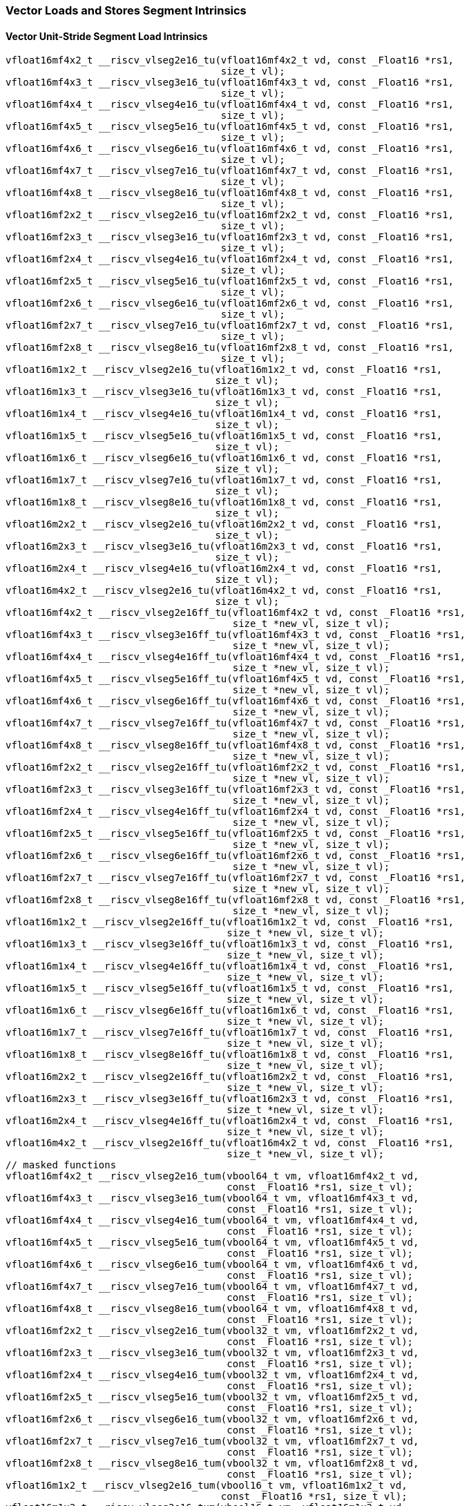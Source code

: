 
=== Vector Loads and Stores Segment Intrinsics

[[policy-variant-overloadedvector-unit-stride-segment-load]]
==== Vector Unit-Stride Segment Load Intrinsics

[,c]
----
vfloat16mf4x2_t __riscv_vlseg2e16_tu(vfloat16mf4x2_t vd, const _Float16 *rs1,
                                     size_t vl);
vfloat16mf4x3_t __riscv_vlseg3e16_tu(vfloat16mf4x3_t vd, const _Float16 *rs1,
                                     size_t vl);
vfloat16mf4x4_t __riscv_vlseg4e16_tu(vfloat16mf4x4_t vd, const _Float16 *rs1,
                                     size_t vl);
vfloat16mf4x5_t __riscv_vlseg5e16_tu(vfloat16mf4x5_t vd, const _Float16 *rs1,
                                     size_t vl);
vfloat16mf4x6_t __riscv_vlseg6e16_tu(vfloat16mf4x6_t vd, const _Float16 *rs1,
                                     size_t vl);
vfloat16mf4x7_t __riscv_vlseg7e16_tu(vfloat16mf4x7_t vd, const _Float16 *rs1,
                                     size_t vl);
vfloat16mf4x8_t __riscv_vlseg8e16_tu(vfloat16mf4x8_t vd, const _Float16 *rs1,
                                     size_t vl);
vfloat16mf2x2_t __riscv_vlseg2e16_tu(vfloat16mf2x2_t vd, const _Float16 *rs1,
                                     size_t vl);
vfloat16mf2x3_t __riscv_vlseg3e16_tu(vfloat16mf2x3_t vd, const _Float16 *rs1,
                                     size_t vl);
vfloat16mf2x4_t __riscv_vlseg4e16_tu(vfloat16mf2x4_t vd, const _Float16 *rs1,
                                     size_t vl);
vfloat16mf2x5_t __riscv_vlseg5e16_tu(vfloat16mf2x5_t vd, const _Float16 *rs1,
                                     size_t vl);
vfloat16mf2x6_t __riscv_vlseg6e16_tu(vfloat16mf2x6_t vd, const _Float16 *rs1,
                                     size_t vl);
vfloat16mf2x7_t __riscv_vlseg7e16_tu(vfloat16mf2x7_t vd, const _Float16 *rs1,
                                     size_t vl);
vfloat16mf2x8_t __riscv_vlseg8e16_tu(vfloat16mf2x8_t vd, const _Float16 *rs1,
                                     size_t vl);
vfloat16m1x2_t __riscv_vlseg2e16_tu(vfloat16m1x2_t vd, const _Float16 *rs1,
                                    size_t vl);
vfloat16m1x3_t __riscv_vlseg3e16_tu(vfloat16m1x3_t vd, const _Float16 *rs1,
                                    size_t vl);
vfloat16m1x4_t __riscv_vlseg4e16_tu(vfloat16m1x4_t vd, const _Float16 *rs1,
                                    size_t vl);
vfloat16m1x5_t __riscv_vlseg5e16_tu(vfloat16m1x5_t vd, const _Float16 *rs1,
                                    size_t vl);
vfloat16m1x6_t __riscv_vlseg6e16_tu(vfloat16m1x6_t vd, const _Float16 *rs1,
                                    size_t vl);
vfloat16m1x7_t __riscv_vlseg7e16_tu(vfloat16m1x7_t vd, const _Float16 *rs1,
                                    size_t vl);
vfloat16m1x8_t __riscv_vlseg8e16_tu(vfloat16m1x8_t vd, const _Float16 *rs1,
                                    size_t vl);
vfloat16m2x2_t __riscv_vlseg2e16_tu(vfloat16m2x2_t vd, const _Float16 *rs1,
                                    size_t vl);
vfloat16m2x3_t __riscv_vlseg3e16_tu(vfloat16m2x3_t vd, const _Float16 *rs1,
                                    size_t vl);
vfloat16m2x4_t __riscv_vlseg4e16_tu(vfloat16m2x4_t vd, const _Float16 *rs1,
                                    size_t vl);
vfloat16m4x2_t __riscv_vlseg2e16_tu(vfloat16m4x2_t vd, const _Float16 *rs1,
                                    size_t vl);
vfloat16mf4x2_t __riscv_vlseg2e16ff_tu(vfloat16mf4x2_t vd, const _Float16 *rs1,
                                       size_t *new_vl, size_t vl);
vfloat16mf4x3_t __riscv_vlseg3e16ff_tu(vfloat16mf4x3_t vd, const _Float16 *rs1,
                                       size_t *new_vl, size_t vl);
vfloat16mf4x4_t __riscv_vlseg4e16ff_tu(vfloat16mf4x4_t vd, const _Float16 *rs1,
                                       size_t *new_vl, size_t vl);
vfloat16mf4x5_t __riscv_vlseg5e16ff_tu(vfloat16mf4x5_t vd, const _Float16 *rs1,
                                       size_t *new_vl, size_t vl);
vfloat16mf4x6_t __riscv_vlseg6e16ff_tu(vfloat16mf4x6_t vd, const _Float16 *rs1,
                                       size_t *new_vl, size_t vl);
vfloat16mf4x7_t __riscv_vlseg7e16ff_tu(vfloat16mf4x7_t vd, const _Float16 *rs1,
                                       size_t *new_vl, size_t vl);
vfloat16mf4x8_t __riscv_vlseg8e16ff_tu(vfloat16mf4x8_t vd, const _Float16 *rs1,
                                       size_t *new_vl, size_t vl);
vfloat16mf2x2_t __riscv_vlseg2e16ff_tu(vfloat16mf2x2_t vd, const _Float16 *rs1,
                                       size_t *new_vl, size_t vl);
vfloat16mf2x3_t __riscv_vlseg3e16ff_tu(vfloat16mf2x3_t vd, const _Float16 *rs1,
                                       size_t *new_vl, size_t vl);
vfloat16mf2x4_t __riscv_vlseg4e16ff_tu(vfloat16mf2x4_t vd, const _Float16 *rs1,
                                       size_t *new_vl, size_t vl);
vfloat16mf2x5_t __riscv_vlseg5e16ff_tu(vfloat16mf2x5_t vd, const _Float16 *rs1,
                                       size_t *new_vl, size_t vl);
vfloat16mf2x6_t __riscv_vlseg6e16ff_tu(vfloat16mf2x6_t vd, const _Float16 *rs1,
                                       size_t *new_vl, size_t vl);
vfloat16mf2x7_t __riscv_vlseg7e16ff_tu(vfloat16mf2x7_t vd, const _Float16 *rs1,
                                       size_t *new_vl, size_t vl);
vfloat16mf2x8_t __riscv_vlseg8e16ff_tu(vfloat16mf2x8_t vd, const _Float16 *rs1,
                                       size_t *new_vl, size_t vl);
vfloat16m1x2_t __riscv_vlseg2e16ff_tu(vfloat16m1x2_t vd, const _Float16 *rs1,
                                      size_t *new_vl, size_t vl);
vfloat16m1x3_t __riscv_vlseg3e16ff_tu(vfloat16m1x3_t vd, const _Float16 *rs1,
                                      size_t *new_vl, size_t vl);
vfloat16m1x4_t __riscv_vlseg4e16ff_tu(vfloat16m1x4_t vd, const _Float16 *rs1,
                                      size_t *new_vl, size_t vl);
vfloat16m1x5_t __riscv_vlseg5e16ff_tu(vfloat16m1x5_t vd, const _Float16 *rs1,
                                      size_t *new_vl, size_t vl);
vfloat16m1x6_t __riscv_vlseg6e16ff_tu(vfloat16m1x6_t vd, const _Float16 *rs1,
                                      size_t *new_vl, size_t vl);
vfloat16m1x7_t __riscv_vlseg7e16ff_tu(vfloat16m1x7_t vd, const _Float16 *rs1,
                                      size_t *new_vl, size_t vl);
vfloat16m1x8_t __riscv_vlseg8e16ff_tu(vfloat16m1x8_t vd, const _Float16 *rs1,
                                      size_t *new_vl, size_t vl);
vfloat16m2x2_t __riscv_vlseg2e16ff_tu(vfloat16m2x2_t vd, const _Float16 *rs1,
                                      size_t *new_vl, size_t vl);
vfloat16m2x3_t __riscv_vlseg3e16ff_tu(vfloat16m2x3_t vd, const _Float16 *rs1,
                                      size_t *new_vl, size_t vl);
vfloat16m2x4_t __riscv_vlseg4e16ff_tu(vfloat16m2x4_t vd, const _Float16 *rs1,
                                      size_t *new_vl, size_t vl);
vfloat16m4x2_t __riscv_vlseg2e16ff_tu(vfloat16m4x2_t vd, const _Float16 *rs1,
                                      size_t *new_vl, size_t vl);
// masked functions
vfloat16mf4x2_t __riscv_vlseg2e16_tum(vbool64_t vm, vfloat16mf4x2_t vd,
                                      const _Float16 *rs1, size_t vl);
vfloat16mf4x3_t __riscv_vlseg3e16_tum(vbool64_t vm, vfloat16mf4x3_t vd,
                                      const _Float16 *rs1, size_t vl);
vfloat16mf4x4_t __riscv_vlseg4e16_tum(vbool64_t vm, vfloat16mf4x4_t vd,
                                      const _Float16 *rs1, size_t vl);
vfloat16mf4x5_t __riscv_vlseg5e16_tum(vbool64_t vm, vfloat16mf4x5_t vd,
                                      const _Float16 *rs1, size_t vl);
vfloat16mf4x6_t __riscv_vlseg6e16_tum(vbool64_t vm, vfloat16mf4x6_t vd,
                                      const _Float16 *rs1, size_t vl);
vfloat16mf4x7_t __riscv_vlseg7e16_tum(vbool64_t vm, vfloat16mf4x7_t vd,
                                      const _Float16 *rs1, size_t vl);
vfloat16mf4x8_t __riscv_vlseg8e16_tum(vbool64_t vm, vfloat16mf4x8_t vd,
                                      const _Float16 *rs1, size_t vl);
vfloat16mf2x2_t __riscv_vlseg2e16_tum(vbool32_t vm, vfloat16mf2x2_t vd,
                                      const _Float16 *rs1, size_t vl);
vfloat16mf2x3_t __riscv_vlseg3e16_tum(vbool32_t vm, vfloat16mf2x3_t vd,
                                      const _Float16 *rs1, size_t vl);
vfloat16mf2x4_t __riscv_vlseg4e16_tum(vbool32_t vm, vfloat16mf2x4_t vd,
                                      const _Float16 *rs1, size_t vl);
vfloat16mf2x5_t __riscv_vlseg5e16_tum(vbool32_t vm, vfloat16mf2x5_t vd,
                                      const _Float16 *rs1, size_t vl);
vfloat16mf2x6_t __riscv_vlseg6e16_tum(vbool32_t vm, vfloat16mf2x6_t vd,
                                      const _Float16 *rs1, size_t vl);
vfloat16mf2x7_t __riscv_vlseg7e16_tum(vbool32_t vm, vfloat16mf2x7_t vd,
                                      const _Float16 *rs1, size_t vl);
vfloat16mf2x8_t __riscv_vlseg8e16_tum(vbool32_t vm, vfloat16mf2x8_t vd,
                                      const _Float16 *rs1, size_t vl);
vfloat16m1x2_t __riscv_vlseg2e16_tum(vbool16_t vm, vfloat16m1x2_t vd,
                                     const _Float16 *rs1, size_t vl);
vfloat16m1x3_t __riscv_vlseg3e16_tum(vbool16_t vm, vfloat16m1x3_t vd,
                                     const _Float16 *rs1, size_t vl);
vfloat16m1x4_t __riscv_vlseg4e16_tum(vbool16_t vm, vfloat16m1x4_t vd,
                                     const _Float16 *rs1, size_t vl);
vfloat16m1x5_t __riscv_vlseg5e16_tum(vbool16_t vm, vfloat16m1x5_t vd,
                                     const _Float16 *rs1, size_t vl);
vfloat16m1x6_t __riscv_vlseg6e16_tum(vbool16_t vm, vfloat16m1x6_t vd,
                                     const _Float16 *rs1, size_t vl);
vfloat16m1x7_t __riscv_vlseg7e16_tum(vbool16_t vm, vfloat16m1x7_t vd,
                                     const _Float16 *rs1, size_t vl);
vfloat16m1x8_t __riscv_vlseg8e16_tum(vbool16_t vm, vfloat16m1x8_t vd,
                                     const _Float16 *rs1, size_t vl);
vfloat16m2x2_t __riscv_vlseg2e16_tum(vbool8_t vm, vfloat16m2x2_t vd,
                                     const _Float16 *rs1, size_t vl);
vfloat16m2x3_t __riscv_vlseg3e16_tum(vbool8_t vm, vfloat16m2x3_t vd,
                                     const _Float16 *rs1, size_t vl);
vfloat16m2x4_t __riscv_vlseg4e16_tum(vbool8_t vm, vfloat16m2x4_t vd,
                                     const _Float16 *rs1, size_t vl);
vfloat16m4x2_t __riscv_vlseg2e16_tum(vbool4_t vm, vfloat16m4x2_t vd,
                                     const _Float16 *rs1, size_t vl);
vfloat16mf4x2_t __riscv_vlseg2e16ff_tum(vbool64_t vm, vfloat16mf4x2_t vd,
                                        const _Float16 *rs1, size_t *new_vl,
                                        size_t vl);
vfloat16mf4x3_t __riscv_vlseg3e16ff_tum(vbool64_t vm, vfloat16mf4x3_t vd,
                                        const _Float16 *rs1, size_t *new_vl,
                                        size_t vl);
vfloat16mf4x4_t __riscv_vlseg4e16ff_tum(vbool64_t vm, vfloat16mf4x4_t vd,
                                        const _Float16 *rs1, size_t *new_vl,
                                        size_t vl);
vfloat16mf4x5_t __riscv_vlseg5e16ff_tum(vbool64_t vm, vfloat16mf4x5_t vd,
                                        const _Float16 *rs1, size_t *new_vl,
                                        size_t vl);
vfloat16mf4x6_t __riscv_vlseg6e16ff_tum(vbool64_t vm, vfloat16mf4x6_t vd,
                                        const _Float16 *rs1, size_t *new_vl,
                                        size_t vl);
vfloat16mf4x7_t __riscv_vlseg7e16ff_tum(vbool64_t vm, vfloat16mf4x7_t vd,
                                        const _Float16 *rs1, size_t *new_vl,
                                        size_t vl);
vfloat16mf4x8_t __riscv_vlseg8e16ff_tum(vbool64_t vm, vfloat16mf4x8_t vd,
                                        const _Float16 *rs1, size_t *new_vl,
                                        size_t vl);
vfloat16mf2x2_t __riscv_vlseg2e16ff_tum(vbool32_t vm, vfloat16mf2x2_t vd,
                                        const _Float16 *rs1, size_t *new_vl,
                                        size_t vl);
vfloat16mf2x3_t __riscv_vlseg3e16ff_tum(vbool32_t vm, vfloat16mf2x3_t vd,
                                        const _Float16 *rs1, size_t *new_vl,
                                        size_t vl);
vfloat16mf2x4_t __riscv_vlseg4e16ff_tum(vbool32_t vm, vfloat16mf2x4_t vd,
                                        const _Float16 *rs1, size_t *new_vl,
                                        size_t vl);
vfloat16mf2x5_t __riscv_vlseg5e16ff_tum(vbool32_t vm, vfloat16mf2x5_t vd,
                                        const _Float16 *rs1, size_t *new_vl,
                                        size_t vl);
vfloat16mf2x6_t __riscv_vlseg6e16ff_tum(vbool32_t vm, vfloat16mf2x6_t vd,
                                        const _Float16 *rs1, size_t *new_vl,
                                        size_t vl);
vfloat16mf2x7_t __riscv_vlseg7e16ff_tum(vbool32_t vm, vfloat16mf2x7_t vd,
                                        const _Float16 *rs1, size_t *new_vl,
                                        size_t vl);
vfloat16mf2x8_t __riscv_vlseg8e16ff_tum(vbool32_t vm, vfloat16mf2x8_t vd,
                                        const _Float16 *rs1, size_t *new_vl,
                                        size_t vl);
vfloat16m1x2_t __riscv_vlseg2e16ff_tum(vbool16_t vm, vfloat16m1x2_t vd,
                                       const _Float16 *rs1, size_t *new_vl,
                                       size_t vl);
vfloat16m1x3_t __riscv_vlseg3e16ff_tum(vbool16_t vm, vfloat16m1x3_t vd,
                                       const _Float16 *rs1, size_t *new_vl,
                                       size_t vl);
vfloat16m1x4_t __riscv_vlseg4e16ff_tum(vbool16_t vm, vfloat16m1x4_t vd,
                                       const _Float16 *rs1, size_t *new_vl,
                                       size_t vl);
vfloat16m1x5_t __riscv_vlseg5e16ff_tum(vbool16_t vm, vfloat16m1x5_t vd,
                                       const _Float16 *rs1, size_t *new_vl,
                                       size_t vl);
vfloat16m1x6_t __riscv_vlseg6e16ff_tum(vbool16_t vm, vfloat16m1x6_t vd,
                                       const _Float16 *rs1, size_t *new_vl,
                                       size_t vl);
vfloat16m1x7_t __riscv_vlseg7e16ff_tum(vbool16_t vm, vfloat16m1x7_t vd,
                                       const _Float16 *rs1, size_t *new_vl,
                                       size_t vl);
vfloat16m1x8_t __riscv_vlseg8e16ff_tum(vbool16_t vm, vfloat16m1x8_t vd,
                                       const _Float16 *rs1, size_t *new_vl,
                                       size_t vl);
vfloat16m2x2_t __riscv_vlseg2e16ff_tum(vbool8_t vm, vfloat16m2x2_t vd,
                                       const _Float16 *rs1, size_t *new_vl,
                                       size_t vl);
vfloat16m2x3_t __riscv_vlseg3e16ff_tum(vbool8_t vm, vfloat16m2x3_t vd,
                                       const _Float16 *rs1, size_t *new_vl,
                                       size_t vl);
vfloat16m2x4_t __riscv_vlseg4e16ff_tum(vbool8_t vm, vfloat16m2x4_t vd,
                                       const _Float16 *rs1, size_t *new_vl,
                                       size_t vl);
vfloat16m4x2_t __riscv_vlseg2e16ff_tum(vbool4_t vm, vfloat16m4x2_t vd,
                                       const _Float16 *rs1, size_t *new_vl,
                                       size_t vl);
// masked functions
vfloat16mf4x2_t __riscv_vlseg2e16_tumu(vbool64_t vm, vfloat16mf4x2_t vd,
                                       const _Float16 *rs1, size_t vl);
vfloat16mf4x3_t __riscv_vlseg3e16_tumu(vbool64_t vm, vfloat16mf4x3_t vd,
                                       const _Float16 *rs1, size_t vl);
vfloat16mf4x4_t __riscv_vlseg4e16_tumu(vbool64_t vm, vfloat16mf4x4_t vd,
                                       const _Float16 *rs1, size_t vl);
vfloat16mf4x5_t __riscv_vlseg5e16_tumu(vbool64_t vm, vfloat16mf4x5_t vd,
                                       const _Float16 *rs1, size_t vl);
vfloat16mf4x6_t __riscv_vlseg6e16_tumu(vbool64_t vm, vfloat16mf4x6_t vd,
                                       const _Float16 *rs1, size_t vl);
vfloat16mf4x7_t __riscv_vlseg7e16_tumu(vbool64_t vm, vfloat16mf4x7_t vd,
                                       const _Float16 *rs1, size_t vl);
vfloat16mf4x8_t __riscv_vlseg8e16_tumu(vbool64_t vm, vfloat16mf4x8_t vd,
                                       const _Float16 *rs1, size_t vl);
vfloat16mf2x2_t __riscv_vlseg2e16_tumu(vbool32_t vm, vfloat16mf2x2_t vd,
                                       const _Float16 *rs1, size_t vl);
vfloat16mf2x3_t __riscv_vlseg3e16_tumu(vbool32_t vm, vfloat16mf2x3_t vd,
                                       const _Float16 *rs1, size_t vl);
vfloat16mf2x4_t __riscv_vlseg4e16_tumu(vbool32_t vm, vfloat16mf2x4_t vd,
                                       const _Float16 *rs1, size_t vl);
vfloat16mf2x5_t __riscv_vlseg5e16_tumu(vbool32_t vm, vfloat16mf2x5_t vd,
                                       const _Float16 *rs1, size_t vl);
vfloat16mf2x6_t __riscv_vlseg6e16_tumu(vbool32_t vm, vfloat16mf2x6_t vd,
                                       const _Float16 *rs1, size_t vl);
vfloat16mf2x7_t __riscv_vlseg7e16_tumu(vbool32_t vm, vfloat16mf2x7_t vd,
                                       const _Float16 *rs1, size_t vl);
vfloat16mf2x8_t __riscv_vlseg8e16_tumu(vbool32_t vm, vfloat16mf2x8_t vd,
                                       const _Float16 *rs1, size_t vl);
vfloat16m1x2_t __riscv_vlseg2e16_tumu(vbool16_t vm, vfloat16m1x2_t vd,
                                      const _Float16 *rs1, size_t vl);
vfloat16m1x3_t __riscv_vlseg3e16_tumu(vbool16_t vm, vfloat16m1x3_t vd,
                                      const _Float16 *rs1, size_t vl);
vfloat16m1x4_t __riscv_vlseg4e16_tumu(vbool16_t vm, vfloat16m1x4_t vd,
                                      const _Float16 *rs1, size_t vl);
vfloat16m1x5_t __riscv_vlseg5e16_tumu(vbool16_t vm, vfloat16m1x5_t vd,
                                      const _Float16 *rs1, size_t vl);
vfloat16m1x6_t __riscv_vlseg6e16_tumu(vbool16_t vm, vfloat16m1x6_t vd,
                                      const _Float16 *rs1, size_t vl);
vfloat16m1x7_t __riscv_vlseg7e16_tumu(vbool16_t vm, vfloat16m1x7_t vd,
                                      const _Float16 *rs1, size_t vl);
vfloat16m1x8_t __riscv_vlseg8e16_tumu(vbool16_t vm, vfloat16m1x8_t vd,
                                      const _Float16 *rs1, size_t vl);
vfloat16m2x2_t __riscv_vlseg2e16_tumu(vbool8_t vm, vfloat16m2x2_t vd,
                                      const _Float16 *rs1, size_t vl);
vfloat16m2x3_t __riscv_vlseg3e16_tumu(vbool8_t vm, vfloat16m2x3_t vd,
                                      const _Float16 *rs1, size_t vl);
vfloat16m2x4_t __riscv_vlseg4e16_tumu(vbool8_t vm, vfloat16m2x4_t vd,
                                      const _Float16 *rs1, size_t vl);
vfloat16m4x2_t __riscv_vlseg2e16_tumu(vbool4_t vm, vfloat16m4x2_t vd,
                                      const _Float16 *rs1, size_t vl);
vfloat16mf4x2_t __riscv_vlseg2e16ff_tumu(vbool64_t vm, vfloat16mf4x2_t vd,
                                         const _Float16 *rs1, size_t *new_vl,
                                         size_t vl);
vfloat16mf4x3_t __riscv_vlseg3e16ff_tumu(vbool64_t vm, vfloat16mf4x3_t vd,
                                         const _Float16 *rs1, size_t *new_vl,
                                         size_t vl);
vfloat16mf4x4_t __riscv_vlseg4e16ff_tumu(vbool64_t vm, vfloat16mf4x4_t vd,
                                         const _Float16 *rs1, size_t *new_vl,
                                         size_t vl);
vfloat16mf4x5_t __riscv_vlseg5e16ff_tumu(vbool64_t vm, vfloat16mf4x5_t vd,
                                         const _Float16 *rs1, size_t *new_vl,
                                         size_t vl);
vfloat16mf4x6_t __riscv_vlseg6e16ff_tumu(vbool64_t vm, vfloat16mf4x6_t vd,
                                         const _Float16 *rs1, size_t *new_vl,
                                         size_t vl);
vfloat16mf4x7_t __riscv_vlseg7e16ff_tumu(vbool64_t vm, vfloat16mf4x7_t vd,
                                         const _Float16 *rs1, size_t *new_vl,
                                         size_t vl);
vfloat16mf4x8_t __riscv_vlseg8e16ff_tumu(vbool64_t vm, vfloat16mf4x8_t vd,
                                         const _Float16 *rs1, size_t *new_vl,
                                         size_t vl);
vfloat16mf2x2_t __riscv_vlseg2e16ff_tumu(vbool32_t vm, vfloat16mf2x2_t vd,
                                         const _Float16 *rs1, size_t *new_vl,
                                         size_t vl);
vfloat16mf2x3_t __riscv_vlseg3e16ff_tumu(vbool32_t vm, vfloat16mf2x3_t vd,
                                         const _Float16 *rs1, size_t *new_vl,
                                         size_t vl);
vfloat16mf2x4_t __riscv_vlseg4e16ff_tumu(vbool32_t vm, vfloat16mf2x4_t vd,
                                         const _Float16 *rs1, size_t *new_vl,
                                         size_t vl);
vfloat16mf2x5_t __riscv_vlseg5e16ff_tumu(vbool32_t vm, vfloat16mf2x5_t vd,
                                         const _Float16 *rs1, size_t *new_vl,
                                         size_t vl);
vfloat16mf2x6_t __riscv_vlseg6e16ff_tumu(vbool32_t vm, vfloat16mf2x6_t vd,
                                         const _Float16 *rs1, size_t *new_vl,
                                         size_t vl);
vfloat16mf2x7_t __riscv_vlseg7e16ff_tumu(vbool32_t vm, vfloat16mf2x7_t vd,
                                         const _Float16 *rs1, size_t *new_vl,
                                         size_t vl);
vfloat16mf2x8_t __riscv_vlseg8e16ff_tumu(vbool32_t vm, vfloat16mf2x8_t vd,
                                         const _Float16 *rs1, size_t *new_vl,
                                         size_t vl);
vfloat16m1x2_t __riscv_vlseg2e16ff_tumu(vbool16_t vm, vfloat16m1x2_t vd,
                                        const _Float16 *rs1, size_t *new_vl,
                                        size_t vl);
vfloat16m1x3_t __riscv_vlseg3e16ff_tumu(vbool16_t vm, vfloat16m1x3_t vd,
                                        const _Float16 *rs1, size_t *new_vl,
                                        size_t vl);
vfloat16m1x4_t __riscv_vlseg4e16ff_tumu(vbool16_t vm, vfloat16m1x4_t vd,
                                        const _Float16 *rs1, size_t *new_vl,
                                        size_t vl);
vfloat16m1x5_t __riscv_vlseg5e16ff_tumu(vbool16_t vm, vfloat16m1x5_t vd,
                                        const _Float16 *rs1, size_t *new_vl,
                                        size_t vl);
vfloat16m1x6_t __riscv_vlseg6e16ff_tumu(vbool16_t vm, vfloat16m1x6_t vd,
                                        const _Float16 *rs1, size_t *new_vl,
                                        size_t vl);
vfloat16m1x7_t __riscv_vlseg7e16ff_tumu(vbool16_t vm, vfloat16m1x7_t vd,
                                        const _Float16 *rs1, size_t *new_vl,
                                        size_t vl);
vfloat16m1x8_t __riscv_vlseg8e16ff_tumu(vbool16_t vm, vfloat16m1x8_t vd,
                                        const _Float16 *rs1, size_t *new_vl,
                                        size_t vl);
vfloat16m2x2_t __riscv_vlseg2e16ff_tumu(vbool8_t vm, vfloat16m2x2_t vd,
                                        const _Float16 *rs1, size_t *new_vl,
                                        size_t vl);
vfloat16m2x3_t __riscv_vlseg3e16ff_tumu(vbool8_t vm, vfloat16m2x3_t vd,
                                        const _Float16 *rs1, size_t *new_vl,
                                        size_t vl);
vfloat16m2x4_t __riscv_vlseg4e16ff_tumu(vbool8_t vm, vfloat16m2x4_t vd,
                                        const _Float16 *rs1, size_t *new_vl,
                                        size_t vl);
vfloat16m4x2_t __riscv_vlseg2e16ff_tumu(vbool4_t vm, vfloat16m4x2_t vd,
                                        const _Float16 *rs1, size_t *new_vl,
                                        size_t vl);
// masked functions
vfloat16mf4x2_t __riscv_vlseg2e16_mu(vbool64_t vm, vfloat16mf4x2_t vd,
                                     const _Float16 *rs1, size_t vl);
vfloat16mf4x3_t __riscv_vlseg3e16_mu(vbool64_t vm, vfloat16mf4x3_t vd,
                                     const _Float16 *rs1, size_t vl);
vfloat16mf4x4_t __riscv_vlseg4e16_mu(vbool64_t vm, vfloat16mf4x4_t vd,
                                     const _Float16 *rs1, size_t vl);
vfloat16mf4x5_t __riscv_vlseg5e16_mu(vbool64_t vm, vfloat16mf4x5_t vd,
                                     const _Float16 *rs1, size_t vl);
vfloat16mf4x6_t __riscv_vlseg6e16_mu(vbool64_t vm, vfloat16mf4x6_t vd,
                                     const _Float16 *rs1, size_t vl);
vfloat16mf4x7_t __riscv_vlseg7e16_mu(vbool64_t vm, vfloat16mf4x7_t vd,
                                     const _Float16 *rs1, size_t vl);
vfloat16mf4x8_t __riscv_vlseg8e16_mu(vbool64_t vm, vfloat16mf4x8_t vd,
                                     const _Float16 *rs1, size_t vl);
vfloat16mf2x2_t __riscv_vlseg2e16_mu(vbool32_t vm, vfloat16mf2x2_t vd,
                                     const _Float16 *rs1, size_t vl);
vfloat16mf2x3_t __riscv_vlseg3e16_mu(vbool32_t vm, vfloat16mf2x3_t vd,
                                     const _Float16 *rs1, size_t vl);
vfloat16mf2x4_t __riscv_vlseg4e16_mu(vbool32_t vm, vfloat16mf2x4_t vd,
                                     const _Float16 *rs1, size_t vl);
vfloat16mf2x5_t __riscv_vlseg5e16_mu(vbool32_t vm, vfloat16mf2x5_t vd,
                                     const _Float16 *rs1, size_t vl);
vfloat16mf2x6_t __riscv_vlseg6e16_mu(vbool32_t vm, vfloat16mf2x6_t vd,
                                     const _Float16 *rs1, size_t vl);
vfloat16mf2x7_t __riscv_vlseg7e16_mu(vbool32_t vm, vfloat16mf2x7_t vd,
                                     const _Float16 *rs1, size_t vl);
vfloat16mf2x8_t __riscv_vlseg8e16_mu(vbool32_t vm, vfloat16mf2x8_t vd,
                                     const _Float16 *rs1, size_t vl);
vfloat16m1x2_t __riscv_vlseg2e16_mu(vbool16_t vm, vfloat16m1x2_t vd,
                                    const _Float16 *rs1, size_t vl);
vfloat16m1x3_t __riscv_vlseg3e16_mu(vbool16_t vm, vfloat16m1x3_t vd,
                                    const _Float16 *rs1, size_t vl);
vfloat16m1x4_t __riscv_vlseg4e16_mu(vbool16_t vm, vfloat16m1x4_t vd,
                                    const _Float16 *rs1, size_t vl);
vfloat16m1x5_t __riscv_vlseg5e16_mu(vbool16_t vm, vfloat16m1x5_t vd,
                                    const _Float16 *rs1, size_t vl);
vfloat16m1x6_t __riscv_vlseg6e16_mu(vbool16_t vm, vfloat16m1x6_t vd,
                                    const _Float16 *rs1, size_t vl);
vfloat16m1x7_t __riscv_vlseg7e16_mu(vbool16_t vm, vfloat16m1x7_t vd,
                                    const _Float16 *rs1, size_t vl);
vfloat16m1x8_t __riscv_vlseg8e16_mu(vbool16_t vm, vfloat16m1x8_t vd,
                                    const _Float16 *rs1, size_t vl);
vfloat16m2x2_t __riscv_vlseg2e16_mu(vbool8_t vm, vfloat16m2x2_t vd,
                                    const _Float16 *rs1, size_t vl);
vfloat16m2x3_t __riscv_vlseg3e16_mu(vbool8_t vm, vfloat16m2x3_t vd,
                                    const _Float16 *rs1, size_t vl);
vfloat16m2x4_t __riscv_vlseg4e16_mu(vbool8_t vm, vfloat16m2x4_t vd,
                                    const _Float16 *rs1, size_t vl);
vfloat16m4x2_t __riscv_vlseg2e16_mu(vbool4_t vm, vfloat16m4x2_t vd,
                                    const _Float16 *rs1, size_t vl);
vfloat16mf4x2_t __riscv_vlseg2e16ff_mu(vbool64_t vm, vfloat16mf4x2_t vd,
                                       const _Float16 *rs1, size_t *new_vl,
                                       size_t vl);
vfloat16mf4x3_t __riscv_vlseg3e16ff_mu(vbool64_t vm, vfloat16mf4x3_t vd,
                                       const _Float16 *rs1, size_t *new_vl,
                                       size_t vl);
vfloat16mf4x4_t __riscv_vlseg4e16ff_mu(vbool64_t vm, vfloat16mf4x4_t vd,
                                       const _Float16 *rs1, size_t *new_vl,
                                       size_t vl);
vfloat16mf4x5_t __riscv_vlseg5e16ff_mu(vbool64_t vm, vfloat16mf4x5_t vd,
                                       const _Float16 *rs1, size_t *new_vl,
                                       size_t vl);
vfloat16mf4x6_t __riscv_vlseg6e16ff_mu(vbool64_t vm, vfloat16mf4x6_t vd,
                                       const _Float16 *rs1, size_t *new_vl,
                                       size_t vl);
vfloat16mf4x7_t __riscv_vlseg7e16ff_mu(vbool64_t vm, vfloat16mf4x7_t vd,
                                       const _Float16 *rs1, size_t *new_vl,
                                       size_t vl);
vfloat16mf4x8_t __riscv_vlseg8e16ff_mu(vbool64_t vm, vfloat16mf4x8_t vd,
                                       const _Float16 *rs1, size_t *new_vl,
                                       size_t vl);
vfloat16mf2x2_t __riscv_vlseg2e16ff_mu(vbool32_t vm, vfloat16mf2x2_t vd,
                                       const _Float16 *rs1, size_t *new_vl,
                                       size_t vl);
vfloat16mf2x3_t __riscv_vlseg3e16ff_mu(vbool32_t vm, vfloat16mf2x3_t vd,
                                       const _Float16 *rs1, size_t *new_vl,
                                       size_t vl);
vfloat16mf2x4_t __riscv_vlseg4e16ff_mu(vbool32_t vm, vfloat16mf2x4_t vd,
                                       const _Float16 *rs1, size_t *new_vl,
                                       size_t vl);
vfloat16mf2x5_t __riscv_vlseg5e16ff_mu(vbool32_t vm, vfloat16mf2x5_t vd,
                                       const _Float16 *rs1, size_t *new_vl,
                                       size_t vl);
vfloat16mf2x6_t __riscv_vlseg6e16ff_mu(vbool32_t vm, vfloat16mf2x6_t vd,
                                       const _Float16 *rs1, size_t *new_vl,
                                       size_t vl);
vfloat16mf2x7_t __riscv_vlseg7e16ff_mu(vbool32_t vm, vfloat16mf2x7_t vd,
                                       const _Float16 *rs1, size_t *new_vl,
                                       size_t vl);
vfloat16mf2x8_t __riscv_vlseg8e16ff_mu(vbool32_t vm, vfloat16mf2x8_t vd,
                                       const _Float16 *rs1, size_t *new_vl,
                                       size_t vl);
vfloat16m1x2_t __riscv_vlseg2e16ff_mu(vbool16_t vm, vfloat16m1x2_t vd,
                                      const _Float16 *rs1, size_t *new_vl,
                                      size_t vl);
vfloat16m1x3_t __riscv_vlseg3e16ff_mu(vbool16_t vm, vfloat16m1x3_t vd,
                                      const _Float16 *rs1, size_t *new_vl,
                                      size_t vl);
vfloat16m1x4_t __riscv_vlseg4e16ff_mu(vbool16_t vm, vfloat16m1x4_t vd,
                                      const _Float16 *rs1, size_t *new_vl,
                                      size_t vl);
vfloat16m1x5_t __riscv_vlseg5e16ff_mu(vbool16_t vm, vfloat16m1x5_t vd,
                                      const _Float16 *rs1, size_t *new_vl,
                                      size_t vl);
vfloat16m1x6_t __riscv_vlseg6e16ff_mu(vbool16_t vm, vfloat16m1x6_t vd,
                                      const _Float16 *rs1, size_t *new_vl,
                                      size_t vl);
vfloat16m1x7_t __riscv_vlseg7e16ff_mu(vbool16_t vm, vfloat16m1x7_t vd,
                                      const _Float16 *rs1, size_t *new_vl,
                                      size_t vl);
vfloat16m1x8_t __riscv_vlseg8e16ff_mu(vbool16_t vm, vfloat16m1x8_t vd,
                                      const _Float16 *rs1, size_t *new_vl,
                                      size_t vl);
vfloat16m2x2_t __riscv_vlseg2e16ff_mu(vbool8_t vm, vfloat16m2x2_t vd,
                                      const _Float16 *rs1, size_t *new_vl,
                                      size_t vl);
vfloat16m2x3_t __riscv_vlseg3e16ff_mu(vbool8_t vm, vfloat16m2x3_t vd,
                                      const _Float16 *rs1, size_t *new_vl,
                                      size_t vl);
vfloat16m2x4_t __riscv_vlseg4e16ff_mu(vbool8_t vm, vfloat16m2x4_t vd,
                                      const _Float16 *rs1, size_t *new_vl,
                                      size_t vl);
vfloat16m4x2_t __riscv_vlseg2e16ff_mu(vbool4_t vm, vfloat16m4x2_t vd,
                                      const _Float16 *rs1, size_t *new_vl,
                                      size_t vl);
----

[[policy-variant-overloadedvecrtor-unit-stride-segment-store]]
==== Vector Unit-Stride Segment Store Intrinsics
Intrinsics here don't have a policy variant.

[[policy-variant-overloadedvector-strided-segment-load]]
==== Vector Strided Segment Load Intrinsics

[,c]
----
vfloat16mf4x2_t __riscv_vlsseg2e16_tu(vfloat16mf4x2_t vd, const _Float16 *rs1,
                                      ptrdiff_t rs2, size_t vl);
vfloat16mf4x3_t __riscv_vlsseg3e16_tu(vfloat16mf4x3_t vd, const _Float16 *rs1,
                                      ptrdiff_t rs2, size_t vl);
vfloat16mf4x4_t __riscv_vlsseg4e16_tu(vfloat16mf4x4_t vd, const _Float16 *rs1,
                                      ptrdiff_t rs2, size_t vl);
vfloat16mf4x5_t __riscv_vlsseg5e16_tu(vfloat16mf4x5_t vd, const _Float16 *rs1,
                                      ptrdiff_t rs2, size_t vl);
vfloat16mf4x6_t __riscv_vlsseg6e16_tu(vfloat16mf4x6_t vd, const _Float16 *rs1,
                                      ptrdiff_t rs2, size_t vl);
vfloat16mf4x7_t __riscv_vlsseg7e16_tu(vfloat16mf4x7_t vd, const _Float16 *rs1,
                                      ptrdiff_t rs2, size_t vl);
vfloat16mf4x8_t __riscv_vlsseg8e16_tu(vfloat16mf4x8_t vd, const _Float16 *rs1,
                                      ptrdiff_t rs2, size_t vl);
vfloat16mf2x2_t __riscv_vlsseg2e16_tu(vfloat16mf2x2_t vd, const _Float16 *rs1,
                                      ptrdiff_t rs2, size_t vl);
vfloat16mf2x3_t __riscv_vlsseg3e16_tu(vfloat16mf2x3_t vd, const _Float16 *rs1,
                                      ptrdiff_t rs2, size_t vl);
vfloat16mf2x4_t __riscv_vlsseg4e16_tu(vfloat16mf2x4_t vd, const _Float16 *rs1,
                                      ptrdiff_t rs2, size_t vl);
vfloat16mf2x5_t __riscv_vlsseg5e16_tu(vfloat16mf2x5_t vd, const _Float16 *rs1,
                                      ptrdiff_t rs2, size_t vl);
vfloat16mf2x6_t __riscv_vlsseg6e16_tu(vfloat16mf2x6_t vd, const _Float16 *rs1,
                                      ptrdiff_t rs2, size_t vl);
vfloat16mf2x7_t __riscv_vlsseg7e16_tu(vfloat16mf2x7_t vd, const _Float16 *rs1,
                                      ptrdiff_t rs2, size_t vl);
vfloat16mf2x8_t __riscv_vlsseg8e16_tu(vfloat16mf2x8_t vd, const _Float16 *rs1,
                                      ptrdiff_t rs2, size_t vl);
vfloat16m1x2_t __riscv_vlsseg2e16_tu(vfloat16m1x2_t vd, const _Float16 *rs1,
                                     ptrdiff_t rs2, size_t vl);
vfloat16m1x3_t __riscv_vlsseg3e16_tu(vfloat16m1x3_t vd, const _Float16 *rs1,
                                     ptrdiff_t rs2, size_t vl);
vfloat16m1x4_t __riscv_vlsseg4e16_tu(vfloat16m1x4_t vd, const _Float16 *rs1,
                                     ptrdiff_t rs2, size_t vl);
vfloat16m1x5_t __riscv_vlsseg5e16_tu(vfloat16m1x5_t vd, const _Float16 *rs1,
                                     ptrdiff_t rs2, size_t vl);
vfloat16m1x6_t __riscv_vlsseg6e16_tu(vfloat16m1x6_t vd, const _Float16 *rs1,
                                     ptrdiff_t rs2, size_t vl);
vfloat16m1x7_t __riscv_vlsseg7e16_tu(vfloat16m1x7_t vd, const _Float16 *rs1,
                                     ptrdiff_t rs2, size_t vl);
vfloat16m1x8_t __riscv_vlsseg8e16_tu(vfloat16m1x8_t vd, const _Float16 *rs1,
                                     ptrdiff_t rs2, size_t vl);
vfloat16m2x2_t __riscv_vlsseg2e16_tu(vfloat16m2x2_t vd, const _Float16 *rs1,
                                     ptrdiff_t rs2, size_t vl);
vfloat16m2x3_t __riscv_vlsseg3e16_tu(vfloat16m2x3_t vd, const _Float16 *rs1,
                                     ptrdiff_t rs2, size_t vl);
vfloat16m2x4_t __riscv_vlsseg4e16_tu(vfloat16m2x4_t vd, const _Float16 *rs1,
                                     ptrdiff_t rs2, size_t vl);
vfloat16m4x2_t __riscv_vlsseg2e16_tu(vfloat16m4x2_t vd, const _Float16 *rs1,
                                     ptrdiff_t rs2, size_t vl);
// masked functions
vfloat16mf4x2_t __riscv_vlsseg2e16_tum(vbool64_t vm, vfloat16mf4x2_t vd,
                                       const _Float16 *rs1, ptrdiff_t rs2,
                                       size_t vl);
vfloat16mf4x3_t __riscv_vlsseg3e16_tum(vbool64_t vm, vfloat16mf4x3_t vd,
                                       const _Float16 *rs1, ptrdiff_t rs2,
                                       size_t vl);
vfloat16mf4x4_t __riscv_vlsseg4e16_tum(vbool64_t vm, vfloat16mf4x4_t vd,
                                       const _Float16 *rs1, ptrdiff_t rs2,
                                       size_t vl);
vfloat16mf4x5_t __riscv_vlsseg5e16_tum(vbool64_t vm, vfloat16mf4x5_t vd,
                                       const _Float16 *rs1, ptrdiff_t rs2,
                                       size_t vl);
vfloat16mf4x6_t __riscv_vlsseg6e16_tum(vbool64_t vm, vfloat16mf4x6_t vd,
                                       const _Float16 *rs1, ptrdiff_t rs2,
                                       size_t vl);
vfloat16mf4x7_t __riscv_vlsseg7e16_tum(vbool64_t vm, vfloat16mf4x7_t vd,
                                       const _Float16 *rs1, ptrdiff_t rs2,
                                       size_t vl);
vfloat16mf4x8_t __riscv_vlsseg8e16_tum(vbool64_t vm, vfloat16mf4x8_t vd,
                                       const _Float16 *rs1, ptrdiff_t rs2,
                                       size_t vl);
vfloat16mf2x2_t __riscv_vlsseg2e16_tum(vbool32_t vm, vfloat16mf2x2_t vd,
                                       const _Float16 *rs1, ptrdiff_t rs2,
                                       size_t vl);
vfloat16mf2x3_t __riscv_vlsseg3e16_tum(vbool32_t vm, vfloat16mf2x3_t vd,
                                       const _Float16 *rs1, ptrdiff_t rs2,
                                       size_t vl);
vfloat16mf2x4_t __riscv_vlsseg4e16_tum(vbool32_t vm, vfloat16mf2x4_t vd,
                                       const _Float16 *rs1, ptrdiff_t rs2,
                                       size_t vl);
vfloat16mf2x5_t __riscv_vlsseg5e16_tum(vbool32_t vm, vfloat16mf2x5_t vd,
                                       const _Float16 *rs1, ptrdiff_t rs2,
                                       size_t vl);
vfloat16mf2x6_t __riscv_vlsseg6e16_tum(vbool32_t vm, vfloat16mf2x6_t vd,
                                       const _Float16 *rs1, ptrdiff_t rs2,
                                       size_t vl);
vfloat16mf2x7_t __riscv_vlsseg7e16_tum(vbool32_t vm, vfloat16mf2x7_t vd,
                                       const _Float16 *rs1, ptrdiff_t rs2,
                                       size_t vl);
vfloat16mf2x8_t __riscv_vlsseg8e16_tum(vbool32_t vm, vfloat16mf2x8_t vd,
                                       const _Float16 *rs1, ptrdiff_t rs2,
                                       size_t vl);
vfloat16m1x2_t __riscv_vlsseg2e16_tum(vbool16_t vm, vfloat16m1x2_t vd,
                                      const _Float16 *rs1, ptrdiff_t rs2,
                                      size_t vl);
vfloat16m1x3_t __riscv_vlsseg3e16_tum(vbool16_t vm, vfloat16m1x3_t vd,
                                      const _Float16 *rs1, ptrdiff_t rs2,
                                      size_t vl);
vfloat16m1x4_t __riscv_vlsseg4e16_tum(vbool16_t vm, vfloat16m1x4_t vd,
                                      const _Float16 *rs1, ptrdiff_t rs2,
                                      size_t vl);
vfloat16m1x5_t __riscv_vlsseg5e16_tum(vbool16_t vm, vfloat16m1x5_t vd,
                                      const _Float16 *rs1, ptrdiff_t rs2,
                                      size_t vl);
vfloat16m1x6_t __riscv_vlsseg6e16_tum(vbool16_t vm, vfloat16m1x6_t vd,
                                      const _Float16 *rs1, ptrdiff_t rs2,
                                      size_t vl);
vfloat16m1x7_t __riscv_vlsseg7e16_tum(vbool16_t vm, vfloat16m1x7_t vd,
                                      const _Float16 *rs1, ptrdiff_t rs2,
                                      size_t vl);
vfloat16m1x8_t __riscv_vlsseg8e16_tum(vbool16_t vm, vfloat16m1x8_t vd,
                                      const _Float16 *rs1, ptrdiff_t rs2,
                                      size_t vl);
vfloat16m2x2_t __riscv_vlsseg2e16_tum(vbool8_t vm, vfloat16m2x2_t vd,
                                      const _Float16 *rs1, ptrdiff_t rs2,
                                      size_t vl);
vfloat16m2x3_t __riscv_vlsseg3e16_tum(vbool8_t vm, vfloat16m2x3_t vd,
                                      const _Float16 *rs1, ptrdiff_t rs2,
                                      size_t vl);
vfloat16m2x4_t __riscv_vlsseg4e16_tum(vbool8_t vm, vfloat16m2x4_t vd,
                                      const _Float16 *rs1, ptrdiff_t rs2,
                                      size_t vl);
vfloat16m4x2_t __riscv_vlsseg2e16_tum(vbool4_t vm, vfloat16m4x2_t vd,
                                      const _Float16 *rs1, ptrdiff_t rs2,
                                      size_t vl);
// masked functions
vfloat16mf4x2_t __riscv_vlsseg2e16_tumu(vbool64_t vm, vfloat16mf4x2_t vd,
                                        const _Float16 *rs1, ptrdiff_t rs2,
                                        size_t vl);
vfloat16mf4x3_t __riscv_vlsseg3e16_tumu(vbool64_t vm, vfloat16mf4x3_t vd,
                                        const _Float16 *rs1, ptrdiff_t rs2,
                                        size_t vl);
vfloat16mf4x4_t __riscv_vlsseg4e16_tumu(vbool64_t vm, vfloat16mf4x4_t vd,
                                        const _Float16 *rs1, ptrdiff_t rs2,
                                        size_t vl);
vfloat16mf4x5_t __riscv_vlsseg5e16_tumu(vbool64_t vm, vfloat16mf4x5_t vd,
                                        const _Float16 *rs1, ptrdiff_t rs2,
                                        size_t vl);
vfloat16mf4x6_t __riscv_vlsseg6e16_tumu(vbool64_t vm, vfloat16mf4x6_t vd,
                                        const _Float16 *rs1, ptrdiff_t rs2,
                                        size_t vl);
vfloat16mf4x7_t __riscv_vlsseg7e16_tumu(vbool64_t vm, vfloat16mf4x7_t vd,
                                        const _Float16 *rs1, ptrdiff_t rs2,
                                        size_t vl);
vfloat16mf4x8_t __riscv_vlsseg8e16_tumu(vbool64_t vm, vfloat16mf4x8_t vd,
                                        const _Float16 *rs1, ptrdiff_t rs2,
                                        size_t vl);
vfloat16mf2x2_t __riscv_vlsseg2e16_tumu(vbool32_t vm, vfloat16mf2x2_t vd,
                                        const _Float16 *rs1, ptrdiff_t rs2,
                                        size_t vl);
vfloat16mf2x3_t __riscv_vlsseg3e16_tumu(vbool32_t vm, vfloat16mf2x3_t vd,
                                        const _Float16 *rs1, ptrdiff_t rs2,
                                        size_t vl);
vfloat16mf2x4_t __riscv_vlsseg4e16_tumu(vbool32_t vm, vfloat16mf2x4_t vd,
                                        const _Float16 *rs1, ptrdiff_t rs2,
                                        size_t vl);
vfloat16mf2x5_t __riscv_vlsseg5e16_tumu(vbool32_t vm, vfloat16mf2x5_t vd,
                                        const _Float16 *rs1, ptrdiff_t rs2,
                                        size_t vl);
vfloat16mf2x6_t __riscv_vlsseg6e16_tumu(vbool32_t vm, vfloat16mf2x6_t vd,
                                        const _Float16 *rs1, ptrdiff_t rs2,
                                        size_t vl);
vfloat16mf2x7_t __riscv_vlsseg7e16_tumu(vbool32_t vm, vfloat16mf2x7_t vd,
                                        const _Float16 *rs1, ptrdiff_t rs2,
                                        size_t vl);
vfloat16mf2x8_t __riscv_vlsseg8e16_tumu(vbool32_t vm, vfloat16mf2x8_t vd,
                                        const _Float16 *rs1, ptrdiff_t rs2,
                                        size_t vl);
vfloat16m1x2_t __riscv_vlsseg2e16_tumu(vbool16_t vm, vfloat16m1x2_t vd,
                                       const _Float16 *rs1, ptrdiff_t rs2,
                                       size_t vl);
vfloat16m1x3_t __riscv_vlsseg3e16_tumu(vbool16_t vm, vfloat16m1x3_t vd,
                                       const _Float16 *rs1, ptrdiff_t rs2,
                                       size_t vl);
vfloat16m1x4_t __riscv_vlsseg4e16_tumu(vbool16_t vm, vfloat16m1x4_t vd,
                                       const _Float16 *rs1, ptrdiff_t rs2,
                                       size_t vl);
vfloat16m1x5_t __riscv_vlsseg5e16_tumu(vbool16_t vm, vfloat16m1x5_t vd,
                                       const _Float16 *rs1, ptrdiff_t rs2,
                                       size_t vl);
vfloat16m1x6_t __riscv_vlsseg6e16_tumu(vbool16_t vm, vfloat16m1x6_t vd,
                                       const _Float16 *rs1, ptrdiff_t rs2,
                                       size_t vl);
vfloat16m1x7_t __riscv_vlsseg7e16_tumu(vbool16_t vm, vfloat16m1x7_t vd,
                                       const _Float16 *rs1, ptrdiff_t rs2,
                                       size_t vl);
vfloat16m1x8_t __riscv_vlsseg8e16_tumu(vbool16_t vm, vfloat16m1x8_t vd,
                                       const _Float16 *rs1, ptrdiff_t rs2,
                                       size_t vl);
vfloat16m2x2_t __riscv_vlsseg2e16_tumu(vbool8_t vm, vfloat16m2x2_t vd,
                                       const _Float16 *rs1, ptrdiff_t rs2,
                                       size_t vl);
vfloat16m2x3_t __riscv_vlsseg3e16_tumu(vbool8_t vm, vfloat16m2x3_t vd,
                                       const _Float16 *rs1, ptrdiff_t rs2,
                                       size_t vl);
vfloat16m2x4_t __riscv_vlsseg4e16_tumu(vbool8_t vm, vfloat16m2x4_t vd,
                                       const _Float16 *rs1, ptrdiff_t rs2,
                                       size_t vl);
vfloat16m4x2_t __riscv_vlsseg2e16_tumu(vbool4_t vm, vfloat16m4x2_t vd,
                                       const _Float16 *rs1, ptrdiff_t rs2,
                                       size_t vl);
// masked functions
vfloat16mf4x2_t __riscv_vlsseg2e16_mu(vbool64_t vm, vfloat16mf4x2_t vd,
                                      const _Float16 *rs1, ptrdiff_t rs2,
                                      size_t vl);
vfloat16mf4x3_t __riscv_vlsseg3e16_mu(vbool64_t vm, vfloat16mf4x3_t vd,
                                      const _Float16 *rs1, ptrdiff_t rs2,
                                      size_t vl);
vfloat16mf4x4_t __riscv_vlsseg4e16_mu(vbool64_t vm, vfloat16mf4x4_t vd,
                                      const _Float16 *rs1, ptrdiff_t rs2,
                                      size_t vl);
vfloat16mf4x5_t __riscv_vlsseg5e16_mu(vbool64_t vm, vfloat16mf4x5_t vd,
                                      const _Float16 *rs1, ptrdiff_t rs2,
                                      size_t vl);
vfloat16mf4x6_t __riscv_vlsseg6e16_mu(vbool64_t vm, vfloat16mf4x6_t vd,
                                      const _Float16 *rs1, ptrdiff_t rs2,
                                      size_t vl);
vfloat16mf4x7_t __riscv_vlsseg7e16_mu(vbool64_t vm, vfloat16mf4x7_t vd,
                                      const _Float16 *rs1, ptrdiff_t rs2,
                                      size_t vl);
vfloat16mf4x8_t __riscv_vlsseg8e16_mu(vbool64_t vm, vfloat16mf4x8_t vd,
                                      const _Float16 *rs1, ptrdiff_t rs2,
                                      size_t vl);
vfloat16mf2x2_t __riscv_vlsseg2e16_mu(vbool32_t vm, vfloat16mf2x2_t vd,
                                      const _Float16 *rs1, ptrdiff_t rs2,
                                      size_t vl);
vfloat16mf2x3_t __riscv_vlsseg3e16_mu(vbool32_t vm, vfloat16mf2x3_t vd,
                                      const _Float16 *rs1, ptrdiff_t rs2,
                                      size_t vl);
vfloat16mf2x4_t __riscv_vlsseg4e16_mu(vbool32_t vm, vfloat16mf2x4_t vd,
                                      const _Float16 *rs1, ptrdiff_t rs2,
                                      size_t vl);
vfloat16mf2x5_t __riscv_vlsseg5e16_mu(vbool32_t vm, vfloat16mf2x5_t vd,
                                      const _Float16 *rs1, ptrdiff_t rs2,
                                      size_t vl);
vfloat16mf2x6_t __riscv_vlsseg6e16_mu(vbool32_t vm, vfloat16mf2x6_t vd,
                                      const _Float16 *rs1, ptrdiff_t rs2,
                                      size_t vl);
vfloat16mf2x7_t __riscv_vlsseg7e16_mu(vbool32_t vm, vfloat16mf2x7_t vd,
                                      const _Float16 *rs1, ptrdiff_t rs2,
                                      size_t vl);
vfloat16mf2x8_t __riscv_vlsseg8e16_mu(vbool32_t vm, vfloat16mf2x8_t vd,
                                      const _Float16 *rs1, ptrdiff_t rs2,
                                      size_t vl);
vfloat16m1x2_t __riscv_vlsseg2e16_mu(vbool16_t vm, vfloat16m1x2_t vd,
                                     const _Float16 *rs1, ptrdiff_t rs2,
                                     size_t vl);
vfloat16m1x3_t __riscv_vlsseg3e16_mu(vbool16_t vm, vfloat16m1x3_t vd,
                                     const _Float16 *rs1, ptrdiff_t rs2,
                                     size_t vl);
vfloat16m1x4_t __riscv_vlsseg4e16_mu(vbool16_t vm, vfloat16m1x4_t vd,
                                     const _Float16 *rs1, ptrdiff_t rs2,
                                     size_t vl);
vfloat16m1x5_t __riscv_vlsseg5e16_mu(vbool16_t vm, vfloat16m1x5_t vd,
                                     const _Float16 *rs1, ptrdiff_t rs2,
                                     size_t vl);
vfloat16m1x6_t __riscv_vlsseg6e16_mu(vbool16_t vm, vfloat16m1x6_t vd,
                                     const _Float16 *rs1, ptrdiff_t rs2,
                                     size_t vl);
vfloat16m1x7_t __riscv_vlsseg7e16_mu(vbool16_t vm, vfloat16m1x7_t vd,
                                     const _Float16 *rs1, ptrdiff_t rs2,
                                     size_t vl);
vfloat16m1x8_t __riscv_vlsseg8e16_mu(vbool16_t vm, vfloat16m1x8_t vd,
                                     const _Float16 *rs1, ptrdiff_t rs2,
                                     size_t vl);
vfloat16m2x2_t __riscv_vlsseg2e16_mu(vbool8_t vm, vfloat16m2x2_t vd,
                                     const _Float16 *rs1, ptrdiff_t rs2,
                                     size_t vl);
vfloat16m2x3_t __riscv_vlsseg3e16_mu(vbool8_t vm, vfloat16m2x3_t vd,
                                     const _Float16 *rs1, ptrdiff_t rs2,
                                     size_t vl);
vfloat16m2x4_t __riscv_vlsseg4e16_mu(vbool8_t vm, vfloat16m2x4_t vd,
                                     const _Float16 *rs1, ptrdiff_t rs2,
                                     size_t vl);
vfloat16m4x2_t __riscv_vlsseg2e16_mu(vbool4_t vm, vfloat16m4x2_t vd,
                                     const _Float16 *rs1, ptrdiff_t rs2,
                                     size_t vl);
----

[[policy-variant-overloadedvector-strided-segment-store]]
==== Vector Strided Segment Store Intrinsics
Intrinsics here don't have a policy variant.

[[policy-variant-overloadedvector-indexed-segment-load]]
==== Vector Indexed Segment Load Intrinsics

[,c]
----
vfloat16mf4x2_t __riscv_vloxseg2ei16_tu(vfloat16mf4x2_t vd, const _Float16 *rs1,
                                        vuint16mf4_t rs2, size_t vl);
vfloat16mf4x3_t __riscv_vloxseg3ei16_tu(vfloat16mf4x3_t vd, const _Float16 *rs1,
                                        vuint16mf4_t rs2, size_t vl);
vfloat16mf4x4_t __riscv_vloxseg4ei16_tu(vfloat16mf4x4_t vd, const _Float16 *rs1,
                                        vuint16mf4_t rs2, size_t vl);
vfloat16mf4x5_t __riscv_vloxseg5ei16_tu(vfloat16mf4x5_t vd, const _Float16 *rs1,
                                        vuint16mf4_t rs2, size_t vl);
vfloat16mf4x6_t __riscv_vloxseg6ei16_tu(vfloat16mf4x6_t vd, const _Float16 *rs1,
                                        vuint16mf4_t rs2, size_t vl);
vfloat16mf4x7_t __riscv_vloxseg7ei16_tu(vfloat16mf4x7_t vd, const _Float16 *rs1,
                                        vuint16mf4_t rs2, size_t vl);
vfloat16mf4x8_t __riscv_vloxseg8ei16_tu(vfloat16mf4x8_t vd, const _Float16 *rs1,
                                        vuint16mf4_t rs2, size_t vl);
vfloat16mf2x2_t __riscv_vloxseg2ei16_tu(vfloat16mf2x2_t vd, const _Float16 *rs1,
                                        vuint16mf2_t rs2, size_t vl);
vfloat16mf2x3_t __riscv_vloxseg3ei16_tu(vfloat16mf2x3_t vd, const _Float16 *rs1,
                                        vuint16mf2_t rs2, size_t vl);
vfloat16mf2x4_t __riscv_vloxseg4ei16_tu(vfloat16mf2x4_t vd, const _Float16 *rs1,
                                        vuint16mf2_t rs2, size_t vl);
vfloat16mf2x5_t __riscv_vloxseg5ei16_tu(vfloat16mf2x5_t vd, const _Float16 *rs1,
                                        vuint16mf2_t rs2, size_t vl);
vfloat16mf2x6_t __riscv_vloxseg6ei16_tu(vfloat16mf2x6_t vd, const _Float16 *rs1,
                                        vuint16mf2_t rs2, size_t vl);
vfloat16mf2x7_t __riscv_vloxseg7ei16_tu(vfloat16mf2x7_t vd, const _Float16 *rs1,
                                        vuint16mf2_t rs2, size_t vl);
vfloat16mf2x8_t __riscv_vloxseg8ei16_tu(vfloat16mf2x8_t vd, const _Float16 *rs1,
                                        vuint16mf2_t rs2, size_t vl);
vfloat16m1x2_t __riscv_vloxseg2ei16_tu(vfloat16m1x2_t vd, const _Float16 *rs1,
                                       vuint16m1_t rs2, size_t vl);
vfloat16m1x3_t __riscv_vloxseg3ei16_tu(vfloat16m1x3_t vd, const _Float16 *rs1,
                                       vuint16m1_t rs2, size_t vl);
vfloat16m1x4_t __riscv_vloxseg4ei16_tu(vfloat16m1x4_t vd, const _Float16 *rs1,
                                       vuint16m1_t rs2, size_t vl);
vfloat16m1x5_t __riscv_vloxseg5ei16_tu(vfloat16m1x5_t vd, const _Float16 *rs1,
                                       vuint16m1_t rs2, size_t vl);
vfloat16m1x6_t __riscv_vloxseg6ei16_tu(vfloat16m1x6_t vd, const _Float16 *rs1,
                                       vuint16m1_t rs2, size_t vl);
vfloat16m1x7_t __riscv_vloxseg7ei16_tu(vfloat16m1x7_t vd, const _Float16 *rs1,
                                       vuint16m1_t rs2, size_t vl);
vfloat16m1x8_t __riscv_vloxseg8ei16_tu(vfloat16m1x8_t vd, const _Float16 *rs1,
                                       vuint16m1_t rs2, size_t vl);
vfloat16m2x2_t __riscv_vloxseg2ei16_tu(vfloat16m2x2_t vd, const _Float16 *rs1,
                                       vuint16m2_t rs2, size_t vl);
vfloat16m2x3_t __riscv_vloxseg3ei16_tu(vfloat16m2x3_t vd, const _Float16 *rs1,
                                       vuint16m2_t rs2, size_t vl);
vfloat16m2x4_t __riscv_vloxseg4ei16_tu(vfloat16m2x4_t vd, const _Float16 *rs1,
                                       vuint16m2_t rs2, size_t vl);
vfloat16m4x2_t __riscv_vloxseg2ei16_tu(vfloat16m4x2_t vd, const _Float16 *rs1,
                                       vuint16m4_t rs2, size_t vl);
vfloat16mf4x2_t __riscv_vluxseg2ei16_tu(vfloat16mf4x2_t vd, const _Float16 *rs1,
                                        vuint16mf4_t rs2, size_t vl);
vfloat16mf4x3_t __riscv_vluxseg3ei16_tu(vfloat16mf4x3_t vd, const _Float16 *rs1,
                                        vuint16mf4_t rs2, size_t vl);
vfloat16mf4x4_t __riscv_vluxseg4ei16_tu(vfloat16mf4x4_t vd, const _Float16 *rs1,
                                        vuint16mf4_t rs2, size_t vl);
vfloat16mf4x5_t __riscv_vluxseg5ei16_tu(vfloat16mf4x5_t vd, const _Float16 *rs1,
                                        vuint16mf4_t rs2, size_t vl);
vfloat16mf4x6_t __riscv_vluxseg6ei16_tu(vfloat16mf4x6_t vd, const _Float16 *rs1,
                                        vuint16mf4_t rs2, size_t vl);
vfloat16mf4x7_t __riscv_vluxseg7ei16_tu(vfloat16mf4x7_t vd, const _Float16 *rs1,
                                        vuint16mf4_t rs2, size_t vl);
vfloat16mf4x8_t __riscv_vluxseg8ei16_tu(vfloat16mf4x8_t vd, const _Float16 *rs1,
                                        vuint16mf4_t rs2, size_t vl);
vfloat16mf2x2_t __riscv_vluxseg2ei16_tu(vfloat16mf2x2_t vd, const _Float16 *rs1,
                                        vuint16mf2_t rs2, size_t vl);
vfloat16mf2x3_t __riscv_vluxseg3ei16_tu(vfloat16mf2x3_t vd, const _Float16 *rs1,
                                        vuint16mf2_t rs2, size_t vl);
vfloat16mf2x4_t __riscv_vluxseg4ei16_tu(vfloat16mf2x4_t vd, const _Float16 *rs1,
                                        vuint16mf2_t rs2, size_t vl);
vfloat16mf2x5_t __riscv_vluxseg5ei16_tu(vfloat16mf2x5_t vd, const _Float16 *rs1,
                                        vuint16mf2_t rs2, size_t vl);
vfloat16mf2x6_t __riscv_vluxseg6ei16_tu(vfloat16mf2x6_t vd, const _Float16 *rs1,
                                        vuint16mf2_t rs2, size_t vl);
vfloat16mf2x7_t __riscv_vluxseg7ei16_tu(vfloat16mf2x7_t vd, const _Float16 *rs1,
                                        vuint16mf2_t rs2, size_t vl);
vfloat16mf2x8_t __riscv_vluxseg8ei16_tu(vfloat16mf2x8_t vd, const _Float16 *rs1,
                                        vuint16mf2_t rs2, size_t vl);
vfloat16m1x2_t __riscv_vluxseg2ei16_tu(vfloat16m1x2_t vd, const _Float16 *rs1,
                                       vuint16m1_t rs2, size_t vl);
vfloat16m1x3_t __riscv_vluxseg3ei16_tu(vfloat16m1x3_t vd, const _Float16 *rs1,
                                       vuint16m1_t rs2, size_t vl);
vfloat16m1x4_t __riscv_vluxseg4ei16_tu(vfloat16m1x4_t vd, const _Float16 *rs1,
                                       vuint16m1_t rs2, size_t vl);
vfloat16m1x5_t __riscv_vluxseg5ei16_tu(vfloat16m1x5_t vd, const _Float16 *rs1,
                                       vuint16m1_t rs2, size_t vl);
vfloat16m1x6_t __riscv_vluxseg6ei16_tu(vfloat16m1x6_t vd, const _Float16 *rs1,
                                       vuint16m1_t rs2, size_t vl);
vfloat16m1x7_t __riscv_vluxseg7ei16_tu(vfloat16m1x7_t vd, const _Float16 *rs1,
                                       vuint16m1_t rs2, size_t vl);
vfloat16m1x8_t __riscv_vluxseg8ei16_tu(vfloat16m1x8_t vd, const _Float16 *rs1,
                                       vuint16m1_t rs2, size_t vl);
vfloat16m2x2_t __riscv_vluxseg2ei16_tu(vfloat16m2x2_t vd, const _Float16 *rs1,
                                       vuint16m2_t rs2, size_t vl);
vfloat16m2x3_t __riscv_vluxseg3ei16_tu(vfloat16m2x3_t vd, const _Float16 *rs1,
                                       vuint16m2_t rs2, size_t vl);
vfloat16m2x4_t __riscv_vluxseg4ei16_tu(vfloat16m2x4_t vd, const _Float16 *rs1,
                                       vuint16m2_t rs2, size_t vl);
vfloat16m4x2_t __riscv_vluxseg2ei16_tu(vfloat16m4x2_t vd, const _Float16 *rs1,
                                       vuint16m4_t rs2, size_t vl);
// masked functions
vfloat16mf4x2_t __riscv_vloxseg2ei16_tum(vbool64_t vm, vfloat16mf4x2_t vd,
                                         const _Float16 *rs1, vuint16mf4_t rs2,
                                         size_t vl);
vfloat16mf4x3_t __riscv_vloxseg3ei16_tum(vbool64_t vm, vfloat16mf4x3_t vd,
                                         const _Float16 *rs1, vuint16mf4_t rs2,
                                         size_t vl);
vfloat16mf4x4_t __riscv_vloxseg4ei16_tum(vbool64_t vm, vfloat16mf4x4_t vd,
                                         const _Float16 *rs1, vuint16mf4_t rs2,
                                         size_t vl);
vfloat16mf4x5_t __riscv_vloxseg5ei16_tum(vbool64_t vm, vfloat16mf4x5_t vd,
                                         const _Float16 *rs1, vuint16mf4_t rs2,
                                         size_t vl);
vfloat16mf4x6_t __riscv_vloxseg6ei16_tum(vbool64_t vm, vfloat16mf4x6_t vd,
                                         const _Float16 *rs1, vuint16mf4_t rs2,
                                         size_t vl);
vfloat16mf4x7_t __riscv_vloxseg7ei16_tum(vbool64_t vm, vfloat16mf4x7_t vd,
                                         const _Float16 *rs1, vuint16mf4_t rs2,
                                         size_t vl);
vfloat16mf4x8_t __riscv_vloxseg8ei16_tum(vbool64_t vm, vfloat16mf4x8_t vd,
                                         const _Float16 *rs1, vuint16mf4_t rs2,
                                         size_t vl);
vfloat16mf2x2_t __riscv_vloxseg2ei16_tum(vbool32_t vm, vfloat16mf2x2_t vd,
                                         const _Float16 *rs1, vuint16mf2_t rs2,
                                         size_t vl);
vfloat16mf2x3_t __riscv_vloxseg3ei16_tum(vbool32_t vm, vfloat16mf2x3_t vd,
                                         const _Float16 *rs1, vuint16mf2_t rs2,
                                         size_t vl);
vfloat16mf2x4_t __riscv_vloxseg4ei16_tum(vbool32_t vm, vfloat16mf2x4_t vd,
                                         const _Float16 *rs1, vuint16mf2_t rs2,
                                         size_t vl);
vfloat16mf2x5_t __riscv_vloxseg5ei16_tum(vbool32_t vm, vfloat16mf2x5_t vd,
                                         const _Float16 *rs1, vuint16mf2_t rs2,
                                         size_t vl);
vfloat16mf2x6_t __riscv_vloxseg6ei16_tum(vbool32_t vm, vfloat16mf2x6_t vd,
                                         const _Float16 *rs1, vuint16mf2_t rs2,
                                         size_t vl);
vfloat16mf2x7_t __riscv_vloxseg7ei16_tum(vbool32_t vm, vfloat16mf2x7_t vd,
                                         const _Float16 *rs1, vuint16mf2_t rs2,
                                         size_t vl);
vfloat16mf2x8_t __riscv_vloxseg8ei16_tum(vbool32_t vm, vfloat16mf2x8_t vd,
                                         const _Float16 *rs1, vuint16mf2_t rs2,
                                         size_t vl);
vfloat16m1x2_t __riscv_vloxseg2ei16_tum(vbool16_t vm, vfloat16m1x2_t vd,
                                        const _Float16 *rs1, vuint16m1_t rs2,
                                        size_t vl);
vfloat16m1x3_t __riscv_vloxseg3ei16_tum(vbool16_t vm, vfloat16m1x3_t vd,
                                        const _Float16 *rs1, vuint16m1_t rs2,
                                        size_t vl);
vfloat16m1x4_t __riscv_vloxseg4ei16_tum(vbool16_t vm, vfloat16m1x4_t vd,
                                        const _Float16 *rs1, vuint16m1_t rs2,
                                        size_t vl);
vfloat16m1x5_t __riscv_vloxseg5ei16_tum(vbool16_t vm, vfloat16m1x5_t vd,
                                        const _Float16 *rs1, vuint16m1_t rs2,
                                        size_t vl);
vfloat16m1x6_t __riscv_vloxseg6ei16_tum(vbool16_t vm, vfloat16m1x6_t vd,
                                        const _Float16 *rs1, vuint16m1_t rs2,
                                        size_t vl);
vfloat16m1x7_t __riscv_vloxseg7ei16_tum(vbool16_t vm, vfloat16m1x7_t vd,
                                        const _Float16 *rs1, vuint16m1_t rs2,
                                        size_t vl);
vfloat16m1x8_t __riscv_vloxseg8ei16_tum(vbool16_t vm, vfloat16m1x8_t vd,
                                        const _Float16 *rs1, vuint16m1_t rs2,
                                        size_t vl);
vfloat16m2x2_t __riscv_vloxseg2ei16_tum(vbool8_t vm, vfloat16m2x2_t vd,
                                        const _Float16 *rs1, vuint16m2_t rs2,
                                        size_t vl);
vfloat16m2x3_t __riscv_vloxseg3ei16_tum(vbool8_t vm, vfloat16m2x3_t vd,
                                        const _Float16 *rs1, vuint16m2_t rs2,
                                        size_t vl);
vfloat16m2x4_t __riscv_vloxseg4ei16_tum(vbool8_t vm, vfloat16m2x4_t vd,
                                        const _Float16 *rs1, vuint16m2_t rs2,
                                        size_t vl);
vfloat16m4x2_t __riscv_vloxseg2ei16_tum(vbool4_t vm, vfloat16m4x2_t vd,
                                        const _Float16 *rs1, vuint16m4_t rs2,
                                        size_t vl);
vfloat16mf4x2_t __riscv_vluxseg2ei16_tum(vbool64_t vm, vfloat16mf4x2_t vd,
                                         const _Float16 *rs1, vuint16mf4_t rs2,
                                         size_t vl);
vfloat16mf4x3_t __riscv_vluxseg3ei16_tum(vbool64_t vm, vfloat16mf4x3_t vd,
                                         const _Float16 *rs1, vuint16mf4_t rs2,
                                         size_t vl);
vfloat16mf4x4_t __riscv_vluxseg4ei16_tum(vbool64_t vm, vfloat16mf4x4_t vd,
                                         const _Float16 *rs1, vuint16mf4_t rs2,
                                         size_t vl);
vfloat16mf4x5_t __riscv_vluxseg5ei16_tum(vbool64_t vm, vfloat16mf4x5_t vd,
                                         const _Float16 *rs1, vuint16mf4_t rs2,
                                         size_t vl);
vfloat16mf4x6_t __riscv_vluxseg6ei16_tum(vbool64_t vm, vfloat16mf4x6_t vd,
                                         const _Float16 *rs1, vuint16mf4_t rs2,
                                         size_t vl);
vfloat16mf4x7_t __riscv_vluxseg7ei16_tum(vbool64_t vm, vfloat16mf4x7_t vd,
                                         const _Float16 *rs1, vuint16mf4_t rs2,
                                         size_t vl);
vfloat16mf4x8_t __riscv_vluxseg8ei16_tum(vbool64_t vm, vfloat16mf4x8_t vd,
                                         const _Float16 *rs1, vuint16mf4_t rs2,
                                         size_t vl);
vfloat16mf2x2_t __riscv_vluxseg2ei16_tum(vbool32_t vm, vfloat16mf2x2_t vd,
                                         const _Float16 *rs1, vuint16mf2_t rs2,
                                         size_t vl);
vfloat16mf2x3_t __riscv_vluxseg3ei16_tum(vbool32_t vm, vfloat16mf2x3_t vd,
                                         const _Float16 *rs1, vuint16mf2_t rs2,
                                         size_t vl);
vfloat16mf2x4_t __riscv_vluxseg4ei16_tum(vbool32_t vm, vfloat16mf2x4_t vd,
                                         const _Float16 *rs1, vuint16mf2_t rs2,
                                         size_t vl);
vfloat16mf2x5_t __riscv_vluxseg5ei16_tum(vbool32_t vm, vfloat16mf2x5_t vd,
                                         const _Float16 *rs1, vuint16mf2_t rs2,
                                         size_t vl);
vfloat16mf2x6_t __riscv_vluxseg6ei16_tum(vbool32_t vm, vfloat16mf2x6_t vd,
                                         const _Float16 *rs1, vuint16mf2_t rs2,
                                         size_t vl);
vfloat16mf2x7_t __riscv_vluxseg7ei16_tum(vbool32_t vm, vfloat16mf2x7_t vd,
                                         const _Float16 *rs1, vuint16mf2_t rs2,
                                         size_t vl);
vfloat16mf2x8_t __riscv_vluxseg8ei16_tum(vbool32_t vm, vfloat16mf2x8_t vd,
                                         const _Float16 *rs1, vuint16mf2_t rs2,
                                         size_t vl);
vfloat16m1x2_t __riscv_vluxseg2ei16_tum(vbool16_t vm, vfloat16m1x2_t vd,
                                        const _Float16 *rs1, vuint16m1_t rs2,
                                        size_t vl);
vfloat16m1x3_t __riscv_vluxseg3ei16_tum(vbool16_t vm, vfloat16m1x3_t vd,
                                        const _Float16 *rs1, vuint16m1_t rs2,
                                        size_t vl);
vfloat16m1x4_t __riscv_vluxseg4ei16_tum(vbool16_t vm, vfloat16m1x4_t vd,
                                        const _Float16 *rs1, vuint16m1_t rs2,
                                        size_t vl);
vfloat16m1x5_t __riscv_vluxseg5ei16_tum(vbool16_t vm, vfloat16m1x5_t vd,
                                        const _Float16 *rs1, vuint16m1_t rs2,
                                        size_t vl);
vfloat16m1x6_t __riscv_vluxseg6ei16_tum(vbool16_t vm, vfloat16m1x6_t vd,
                                        const _Float16 *rs1, vuint16m1_t rs2,
                                        size_t vl);
vfloat16m1x7_t __riscv_vluxseg7ei16_tum(vbool16_t vm, vfloat16m1x7_t vd,
                                        const _Float16 *rs1, vuint16m1_t rs2,
                                        size_t vl);
vfloat16m1x8_t __riscv_vluxseg8ei16_tum(vbool16_t vm, vfloat16m1x8_t vd,
                                        const _Float16 *rs1, vuint16m1_t rs2,
                                        size_t vl);
vfloat16m2x2_t __riscv_vluxseg2ei16_tum(vbool8_t vm, vfloat16m2x2_t vd,
                                        const _Float16 *rs1, vuint16m2_t rs2,
                                        size_t vl);
vfloat16m2x3_t __riscv_vluxseg3ei16_tum(vbool8_t vm, vfloat16m2x3_t vd,
                                        const _Float16 *rs1, vuint16m2_t rs2,
                                        size_t vl);
vfloat16m2x4_t __riscv_vluxseg4ei16_tum(vbool8_t vm, vfloat16m2x4_t vd,
                                        const _Float16 *rs1, vuint16m2_t rs2,
                                        size_t vl);
vfloat16m4x2_t __riscv_vluxseg2ei16_tum(vbool4_t vm, vfloat16m4x2_t vd,
                                        const _Float16 *rs1, vuint16m4_t rs2,
                                        size_t vl);
// masked functions
vfloat16mf4x2_t __riscv_vloxseg2ei16_tumu(vbool64_t vm, vfloat16mf4x2_t vd,
                                          const _Float16 *rs1, vuint16mf4_t rs2,
                                          size_t vl);
vfloat16mf4x3_t __riscv_vloxseg3ei16_tumu(vbool64_t vm, vfloat16mf4x3_t vd,
                                          const _Float16 *rs1, vuint16mf4_t rs2,
                                          size_t vl);
vfloat16mf4x4_t __riscv_vloxseg4ei16_tumu(vbool64_t vm, vfloat16mf4x4_t vd,
                                          const _Float16 *rs1, vuint16mf4_t rs2,
                                          size_t vl);
vfloat16mf4x5_t __riscv_vloxseg5ei16_tumu(vbool64_t vm, vfloat16mf4x5_t vd,
                                          const _Float16 *rs1, vuint16mf4_t rs2,
                                          size_t vl);
vfloat16mf4x6_t __riscv_vloxseg6ei16_tumu(vbool64_t vm, vfloat16mf4x6_t vd,
                                          const _Float16 *rs1, vuint16mf4_t rs2,
                                          size_t vl);
vfloat16mf4x7_t __riscv_vloxseg7ei16_tumu(vbool64_t vm, vfloat16mf4x7_t vd,
                                          const _Float16 *rs1, vuint16mf4_t rs2,
                                          size_t vl);
vfloat16mf4x8_t __riscv_vloxseg8ei16_tumu(vbool64_t vm, vfloat16mf4x8_t vd,
                                          const _Float16 *rs1, vuint16mf4_t rs2,
                                          size_t vl);
vfloat16mf2x2_t __riscv_vloxseg2ei16_tumu(vbool32_t vm, vfloat16mf2x2_t vd,
                                          const _Float16 *rs1, vuint16mf2_t rs2,
                                          size_t vl);
vfloat16mf2x3_t __riscv_vloxseg3ei16_tumu(vbool32_t vm, vfloat16mf2x3_t vd,
                                          const _Float16 *rs1, vuint16mf2_t rs2,
                                          size_t vl);
vfloat16mf2x4_t __riscv_vloxseg4ei16_tumu(vbool32_t vm, vfloat16mf2x4_t vd,
                                          const _Float16 *rs1, vuint16mf2_t rs2,
                                          size_t vl);
vfloat16mf2x5_t __riscv_vloxseg5ei16_tumu(vbool32_t vm, vfloat16mf2x5_t vd,
                                          const _Float16 *rs1, vuint16mf2_t rs2,
                                          size_t vl);
vfloat16mf2x6_t __riscv_vloxseg6ei16_tumu(vbool32_t vm, vfloat16mf2x6_t vd,
                                          const _Float16 *rs1, vuint16mf2_t rs2,
                                          size_t vl);
vfloat16mf2x7_t __riscv_vloxseg7ei16_tumu(vbool32_t vm, vfloat16mf2x7_t vd,
                                          const _Float16 *rs1, vuint16mf2_t rs2,
                                          size_t vl);
vfloat16mf2x8_t __riscv_vloxseg8ei16_tumu(vbool32_t vm, vfloat16mf2x8_t vd,
                                          const _Float16 *rs1, vuint16mf2_t rs2,
                                          size_t vl);
vfloat16m1x2_t __riscv_vloxseg2ei16_tumu(vbool16_t vm, vfloat16m1x2_t vd,
                                         const _Float16 *rs1, vuint16m1_t rs2,
                                         size_t vl);
vfloat16m1x3_t __riscv_vloxseg3ei16_tumu(vbool16_t vm, vfloat16m1x3_t vd,
                                         const _Float16 *rs1, vuint16m1_t rs2,
                                         size_t vl);
vfloat16m1x4_t __riscv_vloxseg4ei16_tumu(vbool16_t vm, vfloat16m1x4_t vd,
                                         const _Float16 *rs1, vuint16m1_t rs2,
                                         size_t vl);
vfloat16m1x5_t __riscv_vloxseg5ei16_tumu(vbool16_t vm, vfloat16m1x5_t vd,
                                         const _Float16 *rs1, vuint16m1_t rs2,
                                         size_t vl);
vfloat16m1x6_t __riscv_vloxseg6ei16_tumu(vbool16_t vm, vfloat16m1x6_t vd,
                                         const _Float16 *rs1, vuint16m1_t rs2,
                                         size_t vl);
vfloat16m1x7_t __riscv_vloxseg7ei16_tumu(vbool16_t vm, vfloat16m1x7_t vd,
                                         const _Float16 *rs1, vuint16m1_t rs2,
                                         size_t vl);
vfloat16m1x8_t __riscv_vloxseg8ei16_tumu(vbool16_t vm, vfloat16m1x8_t vd,
                                         const _Float16 *rs1, vuint16m1_t rs2,
                                         size_t vl);
vfloat16m2x2_t __riscv_vloxseg2ei16_tumu(vbool8_t vm, vfloat16m2x2_t vd,
                                         const _Float16 *rs1, vuint16m2_t rs2,
                                         size_t vl);
vfloat16m2x3_t __riscv_vloxseg3ei16_tumu(vbool8_t vm, vfloat16m2x3_t vd,
                                         const _Float16 *rs1, vuint16m2_t rs2,
                                         size_t vl);
vfloat16m2x4_t __riscv_vloxseg4ei16_tumu(vbool8_t vm, vfloat16m2x4_t vd,
                                         const _Float16 *rs1, vuint16m2_t rs2,
                                         size_t vl);
vfloat16m4x2_t __riscv_vloxseg2ei16_tumu(vbool4_t vm, vfloat16m4x2_t vd,
                                         const _Float16 *rs1, vuint16m4_t rs2,
                                         size_t vl);
vfloat16mf4x2_t __riscv_vluxseg2ei16_tumu(vbool64_t vm, vfloat16mf4x2_t vd,
                                          const _Float16 *rs1, vuint16mf4_t rs2,
                                          size_t vl);
vfloat16mf4x3_t __riscv_vluxseg3ei16_tumu(vbool64_t vm, vfloat16mf4x3_t vd,
                                          const _Float16 *rs1, vuint16mf4_t rs2,
                                          size_t vl);
vfloat16mf4x4_t __riscv_vluxseg4ei16_tumu(vbool64_t vm, vfloat16mf4x4_t vd,
                                          const _Float16 *rs1, vuint16mf4_t rs2,
                                          size_t vl);
vfloat16mf4x5_t __riscv_vluxseg5ei16_tumu(vbool64_t vm, vfloat16mf4x5_t vd,
                                          const _Float16 *rs1, vuint16mf4_t rs2,
                                          size_t vl);
vfloat16mf4x6_t __riscv_vluxseg6ei16_tumu(vbool64_t vm, vfloat16mf4x6_t vd,
                                          const _Float16 *rs1, vuint16mf4_t rs2,
                                          size_t vl);
vfloat16mf4x7_t __riscv_vluxseg7ei16_tumu(vbool64_t vm, vfloat16mf4x7_t vd,
                                          const _Float16 *rs1, vuint16mf4_t rs2,
                                          size_t vl);
vfloat16mf4x8_t __riscv_vluxseg8ei16_tumu(vbool64_t vm, vfloat16mf4x8_t vd,
                                          const _Float16 *rs1, vuint16mf4_t rs2,
                                          size_t vl);
vfloat16mf2x2_t __riscv_vluxseg2ei16_tumu(vbool32_t vm, vfloat16mf2x2_t vd,
                                          const _Float16 *rs1, vuint16mf2_t rs2,
                                          size_t vl);
vfloat16mf2x3_t __riscv_vluxseg3ei16_tumu(vbool32_t vm, vfloat16mf2x3_t vd,
                                          const _Float16 *rs1, vuint16mf2_t rs2,
                                          size_t vl);
vfloat16mf2x4_t __riscv_vluxseg4ei16_tumu(vbool32_t vm, vfloat16mf2x4_t vd,
                                          const _Float16 *rs1, vuint16mf2_t rs2,
                                          size_t vl);
vfloat16mf2x5_t __riscv_vluxseg5ei16_tumu(vbool32_t vm, vfloat16mf2x5_t vd,
                                          const _Float16 *rs1, vuint16mf2_t rs2,
                                          size_t vl);
vfloat16mf2x6_t __riscv_vluxseg6ei16_tumu(vbool32_t vm, vfloat16mf2x6_t vd,
                                          const _Float16 *rs1, vuint16mf2_t rs2,
                                          size_t vl);
vfloat16mf2x7_t __riscv_vluxseg7ei16_tumu(vbool32_t vm, vfloat16mf2x7_t vd,
                                          const _Float16 *rs1, vuint16mf2_t rs2,
                                          size_t vl);
vfloat16mf2x8_t __riscv_vluxseg8ei16_tumu(vbool32_t vm, vfloat16mf2x8_t vd,
                                          const _Float16 *rs1, vuint16mf2_t rs2,
                                          size_t vl);
vfloat16m1x2_t __riscv_vluxseg2ei16_tumu(vbool16_t vm, vfloat16m1x2_t vd,
                                         const _Float16 *rs1, vuint16m1_t rs2,
                                         size_t vl);
vfloat16m1x3_t __riscv_vluxseg3ei16_tumu(vbool16_t vm, vfloat16m1x3_t vd,
                                         const _Float16 *rs1, vuint16m1_t rs2,
                                         size_t vl);
vfloat16m1x4_t __riscv_vluxseg4ei16_tumu(vbool16_t vm, vfloat16m1x4_t vd,
                                         const _Float16 *rs1, vuint16m1_t rs2,
                                         size_t vl);
vfloat16m1x5_t __riscv_vluxseg5ei16_tumu(vbool16_t vm, vfloat16m1x5_t vd,
                                         const _Float16 *rs1, vuint16m1_t rs2,
                                         size_t vl);
vfloat16m1x6_t __riscv_vluxseg6ei16_tumu(vbool16_t vm, vfloat16m1x6_t vd,
                                         const _Float16 *rs1, vuint16m1_t rs2,
                                         size_t vl);
vfloat16m1x7_t __riscv_vluxseg7ei16_tumu(vbool16_t vm, vfloat16m1x7_t vd,
                                         const _Float16 *rs1, vuint16m1_t rs2,
                                         size_t vl);
vfloat16m1x8_t __riscv_vluxseg8ei16_tumu(vbool16_t vm, vfloat16m1x8_t vd,
                                         const _Float16 *rs1, vuint16m1_t rs2,
                                         size_t vl);
vfloat16m2x2_t __riscv_vluxseg2ei16_tumu(vbool8_t vm, vfloat16m2x2_t vd,
                                         const _Float16 *rs1, vuint16m2_t rs2,
                                         size_t vl);
vfloat16m2x3_t __riscv_vluxseg3ei16_tumu(vbool8_t vm, vfloat16m2x3_t vd,
                                         const _Float16 *rs1, vuint16m2_t rs2,
                                         size_t vl);
vfloat16m2x4_t __riscv_vluxseg4ei16_tumu(vbool8_t vm, vfloat16m2x4_t vd,
                                         const _Float16 *rs1, vuint16m2_t rs2,
                                         size_t vl);
vfloat16m4x2_t __riscv_vluxseg2ei16_tumu(vbool4_t vm, vfloat16m4x2_t vd,
                                         const _Float16 *rs1, vuint16m4_t rs2,
                                         size_t vl);
// masked functions
vfloat16mf4x2_t __riscv_vloxseg2ei16_mu(vbool64_t vm, vfloat16mf4x2_t vd,
                                        const _Float16 *rs1, vuint16mf4_t rs2,
                                        size_t vl);
vfloat16mf4x3_t __riscv_vloxseg3ei16_mu(vbool64_t vm, vfloat16mf4x3_t vd,
                                        const _Float16 *rs1, vuint16mf4_t rs2,
                                        size_t vl);
vfloat16mf4x4_t __riscv_vloxseg4ei16_mu(vbool64_t vm, vfloat16mf4x4_t vd,
                                        const _Float16 *rs1, vuint16mf4_t rs2,
                                        size_t vl);
vfloat16mf4x5_t __riscv_vloxseg5ei16_mu(vbool64_t vm, vfloat16mf4x5_t vd,
                                        const _Float16 *rs1, vuint16mf4_t rs2,
                                        size_t vl);
vfloat16mf4x6_t __riscv_vloxseg6ei16_mu(vbool64_t vm, vfloat16mf4x6_t vd,
                                        const _Float16 *rs1, vuint16mf4_t rs2,
                                        size_t vl);
vfloat16mf4x7_t __riscv_vloxseg7ei16_mu(vbool64_t vm, vfloat16mf4x7_t vd,
                                        const _Float16 *rs1, vuint16mf4_t rs2,
                                        size_t vl);
vfloat16mf4x8_t __riscv_vloxseg8ei16_mu(vbool64_t vm, vfloat16mf4x8_t vd,
                                        const _Float16 *rs1, vuint16mf4_t rs2,
                                        size_t vl);
vfloat16mf2x2_t __riscv_vloxseg2ei16_mu(vbool32_t vm, vfloat16mf2x2_t vd,
                                        const _Float16 *rs1, vuint16mf2_t rs2,
                                        size_t vl);
vfloat16mf2x3_t __riscv_vloxseg3ei16_mu(vbool32_t vm, vfloat16mf2x3_t vd,
                                        const _Float16 *rs1, vuint16mf2_t rs2,
                                        size_t vl);
vfloat16mf2x4_t __riscv_vloxseg4ei16_mu(vbool32_t vm, vfloat16mf2x4_t vd,
                                        const _Float16 *rs1, vuint16mf2_t rs2,
                                        size_t vl);
vfloat16mf2x5_t __riscv_vloxseg5ei16_mu(vbool32_t vm, vfloat16mf2x5_t vd,
                                        const _Float16 *rs1, vuint16mf2_t rs2,
                                        size_t vl);
vfloat16mf2x6_t __riscv_vloxseg6ei16_mu(vbool32_t vm, vfloat16mf2x6_t vd,
                                        const _Float16 *rs1, vuint16mf2_t rs2,
                                        size_t vl);
vfloat16mf2x7_t __riscv_vloxseg7ei16_mu(vbool32_t vm, vfloat16mf2x7_t vd,
                                        const _Float16 *rs1, vuint16mf2_t rs2,
                                        size_t vl);
vfloat16mf2x8_t __riscv_vloxseg8ei16_mu(vbool32_t vm, vfloat16mf2x8_t vd,
                                        const _Float16 *rs1, vuint16mf2_t rs2,
                                        size_t vl);
vfloat16m1x2_t __riscv_vloxseg2ei16_mu(vbool16_t vm, vfloat16m1x2_t vd,
                                       const _Float16 *rs1, vuint16m1_t rs2,
                                       size_t vl);
vfloat16m1x3_t __riscv_vloxseg3ei16_mu(vbool16_t vm, vfloat16m1x3_t vd,
                                       const _Float16 *rs1, vuint16m1_t rs2,
                                       size_t vl);
vfloat16m1x4_t __riscv_vloxseg4ei16_mu(vbool16_t vm, vfloat16m1x4_t vd,
                                       const _Float16 *rs1, vuint16m1_t rs2,
                                       size_t vl);
vfloat16m1x5_t __riscv_vloxseg5ei16_mu(vbool16_t vm, vfloat16m1x5_t vd,
                                       const _Float16 *rs1, vuint16m1_t rs2,
                                       size_t vl);
vfloat16m1x6_t __riscv_vloxseg6ei16_mu(vbool16_t vm, vfloat16m1x6_t vd,
                                       const _Float16 *rs1, vuint16m1_t rs2,
                                       size_t vl);
vfloat16m1x7_t __riscv_vloxseg7ei16_mu(vbool16_t vm, vfloat16m1x7_t vd,
                                       const _Float16 *rs1, vuint16m1_t rs2,
                                       size_t vl);
vfloat16m1x8_t __riscv_vloxseg8ei16_mu(vbool16_t vm, vfloat16m1x8_t vd,
                                       const _Float16 *rs1, vuint16m1_t rs2,
                                       size_t vl);
vfloat16m2x2_t __riscv_vloxseg2ei16_mu(vbool8_t vm, vfloat16m2x2_t vd,
                                       const _Float16 *rs1, vuint16m2_t rs2,
                                       size_t vl);
vfloat16m2x3_t __riscv_vloxseg3ei16_mu(vbool8_t vm, vfloat16m2x3_t vd,
                                       const _Float16 *rs1, vuint16m2_t rs2,
                                       size_t vl);
vfloat16m2x4_t __riscv_vloxseg4ei16_mu(vbool8_t vm, vfloat16m2x4_t vd,
                                       const _Float16 *rs1, vuint16m2_t rs2,
                                       size_t vl);
vfloat16m4x2_t __riscv_vloxseg2ei16_mu(vbool4_t vm, vfloat16m4x2_t vd,
                                       const _Float16 *rs1, vuint16m4_t rs2,
                                       size_t vl);
vfloat16mf4x2_t __riscv_vluxseg2ei16_mu(vbool64_t vm, vfloat16mf4x2_t vd,
                                        const _Float16 *rs1, vuint16mf4_t rs2,
                                        size_t vl);
vfloat16mf4x3_t __riscv_vluxseg3ei16_mu(vbool64_t vm, vfloat16mf4x3_t vd,
                                        const _Float16 *rs1, vuint16mf4_t rs2,
                                        size_t vl);
vfloat16mf4x4_t __riscv_vluxseg4ei16_mu(vbool64_t vm, vfloat16mf4x4_t vd,
                                        const _Float16 *rs1, vuint16mf4_t rs2,
                                        size_t vl);
vfloat16mf4x5_t __riscv_vluxseg5ei16_mu(vbool64_t vm, vfloat16mf4x5_t vd,
                                        const _Float16 *rs1, vuint16mf4_t rs2,
                                        size_t vl);
vfloat16mf4x6_t __riscv_vluxseg6ei16_mu(vbool64_t vm, vfloat16mf4x6_t vd,
                                        const _Float16 *rs1, vuint16mf4_t rs2,
                                        size_t vl);
vfloat16mf4x7_t __riscv_vluxseg7ei16_mu(vbool64_t vm, vfloat16mf4x7_t vd,
                                        const _Float16 *rs1, vuint16mf4_t rs2,
                                        size_t vl);
vfloat16mf4x8_t __riscv_vluxseg8ei16_mu(vbool64_t vm, vfloat16mf4x8_t vd,
                                        const _Float16 *rs1, vuint16mf4_t rs2,
                                        size_t vl);
vfloat16mf2x2_t __riscv_vluxseg2ei16_mu(vbool32_t vm, vfloat16mf2x2_t vd,
                                        const _Float16 *rs1, vuint16mf2_t rs2,
                                        size_t vl);
vfloat16mf2x3_t __riscv_vluxseg3ei16_mu(vbool32_t vm, vfloat16mf2x3_t vd,
                                        const _Float16 *rs1, vuint16mf2_t rs2,
                                        size_t vl);
vfloat16mf2x4_t __riscv_vluxseg4ei16_mu(vbool32_t vm, vfloat16mf2x4_t vd,
                                        const _Float16 *rs1, vuint16mf2_t rs2,
                                        size_t vl);
vfloat16mf2x5_t __riscv_vluxseg5ei16_mu(vbool32_t vm, vfloat16mf2x5_t vd,
                                        const _Float16 *rs1, vuint16mf2_t rs2,
                                        size_t vl);
vfloat16mf2x6_t __riscv_vluxseg6ei16_mu(vbool32_t vm, vfloat16mf2x6_t vd,
                                        const _Float16 *rs1, vuint16mf2_t rs2,
                                        size_t vl);
vfloat16mf2x7_t __riscv_vluxseg7ei16_mu(vbool32_t vm, vfloat16mf2x7_t vd,
                                        const _Float16 *rs1, vuint16mf2_t rs2,
                                        size_t vl);
vfloat16mf2x8_t __riscv_vluxseg8ei16_mu(vbool32_t vm, vfloat16mf2x8_t vd,
                                        const _Float16 *rs1, vuint16mf2_t rs2,
                                        size_t vl);
vfloat16m1x2_t __riscv_vluxseg2ei16_mu(vbool16_t vm, vfloat16m1x2_t vd,
                                       const _Float16 *rs1, vuint16m1_t rs2,
                                       size_t vl);
vfloat16m1x3_t __riscv_vluxseg3ei16_mu(vbool16_t vm, vfloat16m1x3_t vd,
                                       const _Float16 *rs1, vuint16m1_t rs2,
                                       size_t vl);
vfloat16m1x4_t __riscv_vluxseg4ei16_mu(vbool16_t vm, vfloat16m1x4_t vd,
                                       const _Float16 *rs1, vuint16m1_t rs2,
                                       size_t vl);
vfloat16m1x5_t __riscv_vluxseg5ei16_mu(vbool16_t vm, vfloat16m1x5_t vd,
                                       const _Float16 *rs1, vuint16m1_t rs2,
                                       size_t vl);
vfloat16m1x6_t __riscv_vluxseg6ei16_mu(vbool16_t vm, vfloat16m1x6_t vd,
                                       const _Float16 *rs1, vuint16m1_t rs2,
                                       size_t vl);
vfloat16m1x7_t __riscv_vluxseg7ei16_mu(vbool16_t vm, vfloat16m1x7_t vd,
                                       const _Float16 *rs1, vuint16m1_t rs2,
                                       size_t vl);
vfloat16m1x8_t __riscv_vluxseg8ei16_mu(vbool16_t vm, vfloat16m1x8_t vd,
                                       const _Float16 *rs1, vuint16m1_t rs2,
                                       size_t vl);
vfloat16m2x2_t __riscv_vluxseg2ei16_mu(vbool8_t vm, vfloat16m2x2_t vd,
                                       const _Float16 *rs1, vuint16m2_t rs2,
                                       size_t vl);
vfloat16m2x3_t __riscv_vluxseg3ei16_mu(vbool8_t vm, vfloat16m2x3_t vd,
                                       const _Float16 *rs1, vuint16m2_t rs2,
                                       size_t vl);
vfloat16m2x4_t __riscv_vluxseg4ei16_mu(vbool8_t vm, vfloat16m2x4_t vd,
                                       const _Float16 *rs1, vuint16m2_t rs2,
                                       size_t vl);
vfloat16m4x2_t __riscv_vluxseg2ei16_mu(vbool4_t vm, vfloat16m4x2_t vd,
                                       const _Float16 *rs1, vuint16m4_t rs2,
                                       size_t vl);
----

[[policy-variant-overloadedvector-indexed-segment-store]]
==== Vector Indexed Segment Store Intrinsics
Intrinsics here don't have a policy variant.
